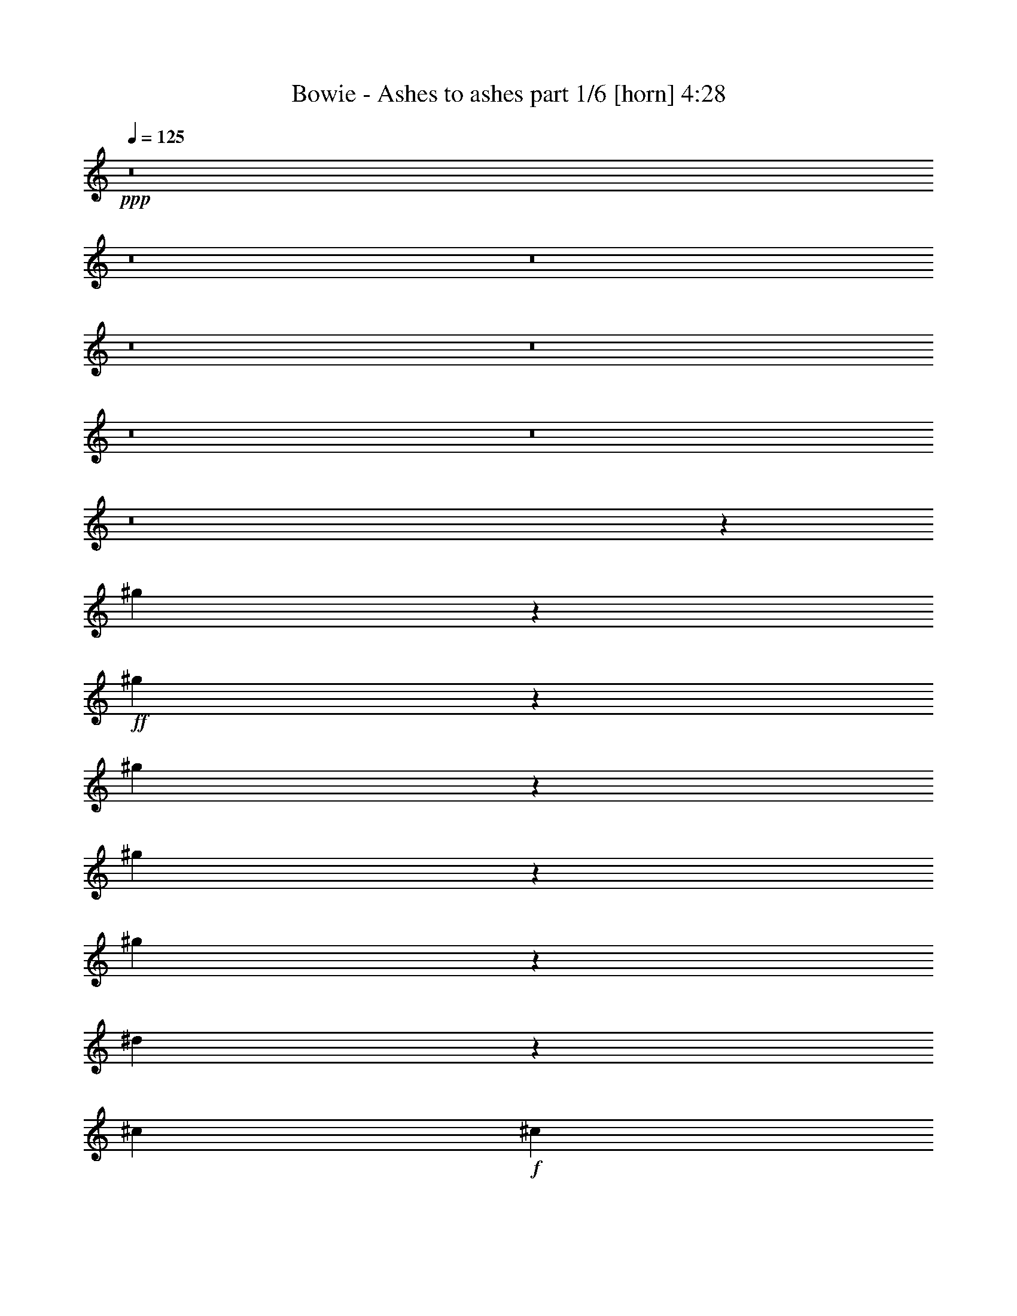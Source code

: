 % Produced with Bruzo's Transcoding Environment
% Transcribed by  Bruzo

X:1
T:  Bowie - Ashes to ashes part 1/6 [horn] 4:28
Z: Transcribed with BruTE 64
L: 1/4
Q: 125
K: C
+ppp+
z8
z8
z8
z8
z8
z8
z8
z8
z134699/25392
[^g409/1587]
z6419/25392
+ff+
[^g6277/25392]
z3343/12696
[^g7597/25392]
z2053/8464
[^g2179/8464]
z1071/4232
[^g1045/4232]
z97/368
[^d55/184]
z6167/25392
[^c4321/8464]
+f+
[^c3131/12696]
z6701/25392
+ff+
[=c3791/12696]
z1029/4232
[^A2145/4232]
z13243/4232
[^g130/529]
z2241/8464
[^g315/1058]
z6197/25392
[^g6499/25392]
z404/1587
[^g26719/25392]
[^d541/2116]
z2157/8464
[^c4321/8464]
+f+
[^c2515/8464]
z1553/6348
+ff+
[=c1621/6348]
z6479/25392
[^A1769/3174]
z26323/8464
[^g2243/8464]
z1039/4232
[^g1077/4232]
z2167/8464
[^g2065/8464]
z3781/12696
[^g6721/25392]
z3121/12696
[^g3227/12696]
z283/1104
[^d269/1104]
z2523/8464
[^c4321/8464]
+f+
[^c2149/8464]
z543/2116
+ff+
[=c515/2116]
z7577/25392
[^A6527/12696]
z13197/8464
[^G134/529]
z2177/8464
[=G1175/2116]
z668/529
[=G2537/8464]
z19109/25392
[^G6481/25392]
[=G1025/4232]
z587/1058
[=F3241/12696]
[=G6409/25392]
z793/276
[^c139/552]
z6569/25392
[^c6127/25392]
z2543/8464
[^c1109/4232]
z2103/8464
[^c2129/8464]
z137/529
[^c255/1058]
z7637/25392
[^c3323/12696]
z6317/25392
[^c6379/25392]
z823/3174
[^d382/1587]
z637/2116
[^c2213/8464]
z527/2116
[^c531/2116]
z24331/8464
[^c3307/2116]
z6481/12696
[^d7669/25392]
z2029/8464
[=f4321/8464]
+f+
[=f1057/4232]
z443/552
+ff+
[=c563/1104]
z12977/25392
[=c26719/25392]
[^c2109/8464]
z553/2116
[^d13757/25392]
+f+
[^d3293/12696]
z6377/25392
+ff+
[^A4321/8464]
+f+
[^A7639/25392]
z2039/8464
+ff+
[^G2193/8464]
z133/529
[^F1670/1587]
+f+
[^F6571/25392]
z11037/8464
+ff+
[^f547/2116]
z2133/8464
[^f4215/8464]
z2531/8464
[=f3241/12696]
+f+
[=f1639/6348]
z6407/25392
+ff+
[^d6289/25392]
z3337/12696
[^c7609/25392]
z12629/25392
[=c6481/25392]
+f+
[=c1047/4232]
z2227/8464
+ff+
[^A13757/25392]
[^G25585/25392]
z2255/2116
[=F2089/8464]
z279/1058
[^D4645/8464]
z2101/8464
[=F2131/8464]
z3263/6348
[=F13927/25392]
z8585/8464
[=F2425/8464]
[^F3241/12696]
[^D12859/25392]
z79469/25392
[=F6229/25392]
z3367/12696
[=F13897/25392]
z6341/25392
[^A6481/25392]
+f+
[^A1037/4232]
z2247/8464
+ff+
[=c1257/4232]
z6215/25392
[=d6481/25392]
z4321/8464
[=d2425/8464]
+f+
[=d2247/8464]
z1037/4232
+ff+
[=d1079/4232]
z2163/8464
[=d13757/25392]
[=c13081/25392]
z2121/8464
[^A2111/8464]
z2239/2116
[=F2153/8464]
z271/1058
[=F129/529]
z7565/25392
[=F3359/12696]
z6245/25392
[=F12799/25392]
z2215/8464
[=A2425/8464]
+f+
[=A2237/8464]
z521/2116
+ff+
[^A537/2116]
z2173/8464
[=c2059/8464]
z4687/8464
[=c1095/4232]
z12875/25392
[=c6169/25392]
z2529/8464
[=c1087/2116]
z2147/4232
[^A1027/4232]
z7595/25392
[=A3259/6348]
z4441/4232
[^G2227/8464]
z1047/4232
[^G2127/4232]
z6979/12696
[^A6673/25392]
z3145/12696
[=c4321/8464]
[=c3439/6348]
+f+
[=c1111/4232]
z1605/2116
+ff+
[=c511/2116]
z7625/25392
[=c4321/8464]
+f+
[=c6391/25392]
z1643/6348
+ff+
[^A3439/6348]
[^G4321/8464]
[=G4321/8464]
+f+
[=G2039/8464]
z8
z209/184
+ff+
[^F111/368]
z3049/12696
[^F3299/12696]
z6365/25392
[^F12679/25392]
z7559/25392
[^G1681/6348]
z265/529
[^A527/2116]
z2213/8464
[^A637/2116]
z2099/4232
[^A1075/4232]
z2171/8464
[^A2061/8464]
z4685/8464
[^A1077/2116]
z6521/25392
[^G6481/25392]
+f+
[^G2543/8464]
z383/1587
+ff+
[^F821/3174]
z6395/25392
[=F3373/4232]
[^F6481/25392]
[=F19445/25392]
[^F6481/25392]
[=F3373/4232]
[^F3241/12696]
[=F3373/4232]
[^F6481/25392]
[=F2149/4232]
z6551/25392
[^F6481/25392]
[=F3373/4232]
[^F3241/12696]
[=F3373/4232]
[^F6481/25392]
[=F4293/8464]
z4349/8464
[^F158/529^A158/529]
z6173/25392
[^F6523/25392^A6523/25392]
z35/138
[^F17/69^A17/69]
z6707/25392
[=F3439/6348^G3439/6348]
+f+
[=F543/2116^G543/2116]
z2149/8464
+ff+
[^D4321/8464^F4321/8464]
+f+
[^D4639/8464^F4639/8464]
z12803/25392
+ff+
[^F12589/25392^A12589/25392]
z2355/4232
[^F4321/8464^A4321/8464]
[=F2097/4232^G2097/4232]
z7069/12696
[^D4321/8464^F4321/8464]
+f+
[^D3113/12696^F3113/12696]
z297/368
+ff+
[=F47/184^G47/184]
z2159/8464
[=F4321/8464^G4321/8464]
+f+
[=F4629/8464^G4629/8464]
z12833/25392
+ff+
[^D26719/25392^F26719/25392]
[^C2157/8464=F2157/8464]
z541/2116
[=F13757/25392^G13757/25392]
+f+
[=F6539/12696^G6539/12696]
z803/1587
+ff+
[=F1549/6348^G1549/6348]
z315/1058
[^D4357/8464^F4357/8464]
z4285/8464
[^C13757/25392=F13757/25392]
+f+
[^C6715/25392=F6715/25392]
z19211/25392
+fff+
[^F6181/25392^A6181/25392]
z2525/8464
[^F4321/8464^A4321/8464]
+ff+
[^F2147/8464^A2147/8464]
z1087/4232
+fff+
[^F1029/4232^A1029/4232]
z7583/25392
[=F1675/6348^A1675/6348]
z6263/25392
[^D4321/8464^A4321/8464]
+ff+
[^D3083/12696^A3083/12696]
z6851/8464
+fff+
[^F9019/8464=c9019/8464]
z25589/25392
[^F6151/25392=c6151/25392]
z2535/8464
[=F1113/4232^c1113/4232]
z2095/8464
[^D1670/1587^d1670/1587]
[^D1739/1104^d1739/1104]
z527/1058
[^C13241/8464^c13241/8464]
z12923/25392
+ff+
[=C26719/25392=c26719/25392]
+f+
[=C2127/8464=c2127/8464]
z8
z8
z8
z8
z8
z8
z8
z44347/8464
+ff+
[^g4321/8464]
z4321/8464
[^g639/2116]
z6089/25392
[^g6607/25392]
z1589/6348
[^g26719/25392]
[^d275/1058]
z2121/8464
[^c4321/8464]
+f+
[^c2551/8464]
z763/3174
+ff+
[=c412/1587]
z277/1104
[^A4321/8464]
[^G3439/6348]
+f+
[^G2195/8464]
z3689/1587
+ff+
[^g3815/12696]
z1021/4232
[^g2153/4232]
z271/529
[^g1670/1587]
[^d6295/25392]
z1667/6348
[^c3439/6348]
+f+
[^c95/368]
z267/1058
+ff+
[=c4321/8464]
+f+
[=c317/1058]
z98477/25392
+ff+
[^g6265/25392]
z3349/12696
[^g7585/25392]
z2057/8464
[^g2175/8464]
z1073/4232
[^g1043/4232]
z2235/8464
[^d1263/4232]
z6179/25392
[^c4321/8464]
+f+
[^c26719/25392]
+ff+
[=c1085/4232]
z2151/8464
[^A4321/8464]
+f+
[^A2521/8464]
z3097/12696
+ff+
[^G3251/12696]
z6461/25392
[^G6235/25392]
z841/3174
[=c3439/6348]
+f+
[=c4321/8464]
+ff+
[^A262/529]
z8971/4232
[^G4321/8464]
[=G1179/2116]
z3143/6348
[=G4321/8464]
[^G3439/6348]
[=G4321/8464]
+f+
[=G2155/8464]
z6075/2116
+ff+
[^c1075/4232]
z10135/12696
[^c6709/25392]
z19217/25392
[^c6175/25392]
z2527/8464
[^c1117/4232]
z2087/8464
[^d2145/8464]
z136/529
[^c257/1058]
z7589/25392
[=c3347/12696]
z6269/25392
[^c4321/8464]
+f+
[^c385/1587]
z47279/25392
+ff+
[^c52645/25392]
[^d2135/8464]
z1093/4232
[=f13757/25392]
+f+
[=f3253/6348]
z6457/12696
+ff+
[=c14065/25392]
z2109/4232
[=c1670/1587]
[^c6649/25392]
z3157/12696
[^d4321/8464]
+f+
[^d6115/25392]
z2547/8464
+ff+
[^A4321/8464]
+f+
[^A2125/8464]
z549/2116
+ff+
[^G509/2116]
z7649/25392
[^F4321/4232]
+f+
[^F14035/25392]
z9851/6348
+ff+
[^f12967/25392]
z2159/8464
[=f2073/8464]
z4673/8464
[^d551/2116]
z2117/8464
[^c4231/8464]
z39953/25392
[^A7657/25392]
z3177/4232
[^G2113/4232]
z7021/12696
[^F12937/25392]
z2169/8464
[^F2063/8464]
z4683/8464
[=F1097/4232]
z2127/8464
[^D4491/4232]
z39607/8464
[=f273/1058]
z2137/8464
[=f2095/8464]
z1113/4232
[^d2535/8464]
z769/3174
[=d409/1587]
z6419/25392
[=c4321/8464]
+f+
[=c3439/6348]
+ff+
[=d2179/8464]
z1071/4232
[=d8967/8464]
z92147/25392
[=f6247/25392]
z73/276
[=f329/1104]
z2063/8464
[^d2169/8464]
z269/1058
[=d130/529]
z2241/8464
[=c13757/25392]
+f+
[=c4321/8464]
+ff+
[=d779/3174]
z6731/25392
[=d6649/6348]
z72/23
[=f205/368]
z12575/25392
[=f6469/25392]
z3247/12696
[^d3101/12696]
z1259/4232
[=d2243/8464]
z1039/4232
[=d4321/8464]
+f+
[=d2065/8464]
z3781/12696
+ff+
[=c6721/25392]
z3121/12696
[=c26719/25392]
[^d4321/8464]
[=d2149/8464]
z543/2116
[^A515/2116]
z7577/25392
[=c4321/8464]
+f+
[=c4321/8464]
+ff+
[^A14107/25392]
z32629/12696
[=G6481/25392]
[=F2425/8464]
[=G557/2116]
z91/368
[^A185/368]
z4621/1104
[^f139/552]
z6569/25392
[^f6127/25392]
z2543/8464
[^f2167/4232]
z1077/2116
[=f255/1058]
z7637/25392
[=f6497/12696]
z3233/6348
[^d382/1587]
z637/2116
[^d8561/8464]
z389/184
[=f6/23]
z2113/8464
[=f2119/8464]
z1101/4232
[=f1015/4232]
z7667/25392
[^d3241/6348]
z6481/12696
[^c14017/25392]
z2117/4232
[=c4321/8464]
+f+
[=c1277/4232]
z98423/25392
+ff+
[^F6319/25392^A6319/25392]
z1661/6348
[^F7639/25392^A7639/25392]
z2039/8464
[^F2193/8464^A2193/8464]
z133/529
[=F4321/8464^G4321/8464]
+f+
[=F159/529^G159/529]
z6125/25392
+ff+
[^D4321/8464^F4321/8464]
+f+
[^D3163/6348^F3163/6348]
z4689/8464
+ff+
[^F269/529^A269/529]
z2169/4232
[^F13757/25392^A13757/25392]
[=F1613/3174^G1613/3174]
z6511/12696
[^D3439/6348^F3439/6348]
+f+
[^D2183/8464^F2183/8464]
z6459/8464
+ff+
[=F1267/4232^G1267/4232]
z6155/25392
[=F4321/8464^G4321/8464]
+f+
[=F6311/12696^G6311/12696]
z4699/8464
+ff+
[^D4321/4232^F4321/4232]
[^C2529/8464=F2529/8464]
z3085/12696
[=F4321/8464^G4321/8464]
+f+
[=F26719/25392^G26719/25392]
+ff+
[=F2173/8464^G2173/8464]
z537/2116
[^D525/1058^F525/1058]
z1765/3174
[^C4321/8464=F4321/8464]
+f+
[^C1561/6348=F1561/6348]
z6825/8464
+ff+
[^F271/1058^A271/1058]
z2153/8464
[^F4321/8464^A4321/8464]
+f+
[^F2519/8464^A2519/8464]
z775/3174
+ff+
[^F406/1587^A406/1587]
z6467/25392
[=F6229/25392^A6229/25392]
z3367/12696
[^D3439/6348^A3439/6348]
+f+
[^D2163/8464^A2163/8464]
z6479/8464
+ff+
[^F4431/4232=c4431/4232]
z8951/8464
[^F1079/4232=c1079/4232]
z2163/8464
[=F2069/8464^c2069/8464]
z3775/12696
[^D4321/4232^d4321/4232]
[^D19763/12696^d19763/12696]
z13913/25392
[^C40045/25392^c40045/25392]
z525/1058
[=C9025/8464=c9025/8464]
z8
z96667/12696
[^F4321/4232]
[=F3047/12696]
z1277/4232
[=F2207/8464]
z1057/4232
[^D8995/8464]
z6349/12696
[^D3173/12696]
z6617/25392
[^G7007/12696]
z4235/8464
[^F4229/8464]
z14033/25392
[=F12821/12696]
z585/1058
[=F4321/8464]
[^F527/2116]
z2213/8464
[^F637/2116]
z6113/25392
[=F4321/4232]
[^D38/69]
z4245/8464
[^D1670/1587]
[^F4321/4232]
[=F7621/25392]
z2045/8464
[^D4321/8464]
+f+
[^D2107/4232]
z10001/6348
+ff+
[^G26719/25392]
[^F91/368]
z557/2116
[^F2533/8464]
z3079/12696
[=F12791/12696]
z1175/2116
[=F2177/8464]
z134/529
[^F1051/2116]
z3527/6348
[=F12871/25392]
z13055/25392
[^D6655/6348]
z2177/4232
[^D13757/25392]
[^F1627/6348]
z6455/25392
[^F6241/25392]
z3361/12696
[=F26719/25392]
[^D2097/4232]
z7069/12696
[^D4321/4232]
[^G26719/25392]
[^F4321/8464]
[=F13757/25392]
+f+
[=F6413/12696]
z13273/8464
+ff+
[^F1670/1587]
[=F281/1104]
z1625/6348
[=F1549/6348]
z315/1058
[^D8589/8464]
z3479/6348
[^D6715/25392]
z781/3174
[^F3199/6348]
z4641/8464
[=F272/529]
z2145/4232
[^D8935/8464]
z6439/12696
[^D3439/6348]
[^G4321/8464]
[^G1071/4232]
z2179/8464
[^F2349/4232]
z6313/12696
[=F26719/25392]
[=F1113/4232]
z401/529
[^F1670/1587]
[=F6403/25392]
z410/1587
[^D3439/6348]
+f+
[^D4337/8464]
z39635/25392
+ff+
[^F796/1587]
z4661/8464
[=F277/1058]
z2105/8464
[=F2127/8464]
z1097/4232
[^D8915/8464]
z6469/12696
[^D3053/12696]
z1275/4232
[^G4327/8464]
z4315/8464
[^F2339/4232]
z6343/12696
[=F26989/25392]
z4231/8464
[=F4321/8464]
[^F2557/8464]
z3043/12696
[^F3305/12696]
z6353/25392
[=F26719/25392]
[^D4317/8464]
z4325/8464
[^D1670/1587]
[^F26719/25392]
[=F549/2116]
z2125/8464
[^D4321/8464]
+f+
[^D4663/8464]
z6575/4232
+ff+
[^G4321/4232]
[^F1271/4232]
z6131/25392
[^F6565/25392]
z3199/12696
[=F26929/25392]
z4251/8464
[=F2097/8464]
z139/529
[^F4653/8464]
z12761/25392
[=F12631/25392]
z587/1058
[^D8529/8464]
z881/1587
[^D4321/8464]
[^F1567/6348]
z6695/25392
[^F1897/6348]
z257/1058
[=F4321/4232]
[^D4643/8464]
z12791/25392
[^D26719/25392]
[^G4321/4232]
[^F13757/25392]
[=F4321/8464]
+f+
[=F6293/12696]
z13353/8464
+ff+
[^F4633/8464]
z12821/25392
[=F6223/25392]
z1685/6348
[=F7543/25392]
z2071/8464
[^D4519/4232]
z12569/25392
[^D6475/25392]
z811/3174
[^F14143/25392]
z262/529
[=F267/529]
z869/1587
[^D25771/25392]
z4637/8464
[^D4321/8464]
[^G2151/8464]
z1085/4232
[^G1031/4232]
z7571/25392
[^F3265/6348]
z6433/12696
[=F26719/25392]
[=F1073/4232]
z10141/12696
[^F4321/4232]
[=F6163/25392]
z2531/8464
[^D4321/8464]
+f+
[^D4257/8464]
z39875/25392
+ff+
[^F26719/25392]
[=F267/1058]
z95/368
[=F89/368]
z476/1587
[^D25711/25392]
z4657/8464
[^D555/2116]
z2101/8464
[^G4247/8464]
z13979/25392
[^F1625/3174]
z281/552
[=F1163/1104]
z4311/8464
[=F13757/25392]
[^F6637/25392]
z3163/12696
[^F3185/12696]
z6593/25392
[=F7019/12696]
z4227/8464
[^D4237/8464]
z14009/25392
[^D4321/4232]
[^F26719/25392]
[=F/4]
z2205/8464
[^D13757/25392]
+f+
[^D12955/25392]
z8
z4

X:2
T:  Bowie - Ashes to ashes part 2/6 [bagpipes] 4:28
Z: Transcribed with BruTE 30
L: 1/4
Q: 125
K: C
+ppp+
z8
z8
z8
z8
z8
z8
z8
z8
z8
z8
z8
z8
z8
z8
z8
z8
z45531/8464
+ff+
[=F,8-^A,8-=D8-]
+ppp+
[=F,3011/8464^A,3011/8464=D3011/8464]
+pp+
[=F,8-=A,8-=C8-]
+ppp+
[=F,515/1587=A,515/1587=C515/1587]
+pp+
[^D,8-^G,8-=C8-]
+ppp+
[^D,8239/25392^G,8239/25392=C8239/25392]
+pp+
[^D,8-=G,8-^A,8-]
+ppp+
[^D,3011/8464=G,3011/8464^A,3011/8464]
+pp+
[^C,8-^F,8-^A,8-]
+ppp+
[^C,515/1587^F,515/1587^A,515/1587]
+pp+
[^C,26521/6348=F,26521/6348^G,26521/6348]
[=C,35097/8464=F,35097/8464^G,35097/8464]
[^C,106085/25392^F,106085/25392^A,106085/25392]
[^D,26521/6348^G,26521/6348=C26521/6348]
[=F,106085/25392^G,106085/25392^C106085/25392]
[^C,35097/8464=F,35097/8464^A,35097/8464]
[^C,26521/6348^F,26521/6348^A,26521/6348]
[^D,35469/8464^G,35469/8464=C35469/8464]
z8
z8
z8
z8
z8
z8
z8
z8
z8
z8
z8
z8
z8
z8
z8
z8
z136271/25392
[=F,8-^A,8-=D8-]
+ppp+
[=F,8239/25392^A,8239/25392=D8239/25392]
+pp+
[=F,8-=A,8-=C8-]
+ppp+
[=F,3011/8464=A,3011/8464=C3011/8464]
+pp+
[^D,8-^G,8-=C8-]
+ppp+
[^D,515/1587^G,515/1587=C515/1587]
+pp+
[^D,8-=G,8-^A,8-]
+ppp+
[^D,8239/25392=G,8239/25392^A,8239/25392]
+pp+
[^C,8-^F,8-^A,8-]
+ppp+
[^C,3011/8464^F,3011/8464^A,3011/8464]
+pp+
[^C,35097/8464=F,35097/8464^G,35097/8464]
[=C,106085/25392=F,106085/25392^G,106085/25392]
[^C,26521/6348^F,26521/6348^A,26521/6348]
[^D,35097/8464^G,35097/8464=C35097/8464]
[=F,106085/25392^G,106085/25392^C106085/25392]
[^C,26521/6348=F,26521/6348^A,26521/6348]
[^C,35097/8464^F,35097/8464^A,35097/8464]
[^D,2207/529^G,2207/529=C2207/529]
z8
z8
z8
z8
z8
z8
z49235/6348
[^G3439/6348=c3439/6348]
+ppp+
[^G26323/12696=c26323/12696]
[^G403/1587=c403/1587]
z5539/4232
+pp+
[^F4321/8464^A4321/8464]
+ppp+
[^F17813/8464^A17813/8464]
[^F97/368^A97/368]
z16495/12696
+pp+
[^A4321/8464^c4321/8464]
+ppp+
[^A52441/25392^c52441/25392]
z39887/25392
+pp+
[^G3439/6348=c3439/6348]
+ppp+
[^G26323/12696=c26323/12696]
[^G1597/6348=c1597/6348]
z5549/4232
+pp+
[^F4321/8464^A4321/8464]
+ppp+
[^F17813/8464^A17813/8464]
[^F2211/8464^A2211/8464]
z16525/12696
+pp+
[^A4321/8464^c4321/8464]
+ppp+
[^A52381/25392^c52381/25392]
z39947/25392
+pp+
[^G3439/6348=c3439/6348]
+ppp+
[^G26323/12696=c26323/12696]
[^G791/3174=c791/3174]
z5559/4232
+pp+
[^F4321/8464^A4321/8464]
+ppp+
[^F17813/8464^A17813/8464]
[^F2191/8464^A2191/8464]
z16555/12696
+pp+
[^A4321/8464^c4321/8464]
+ppp+
[^A52321/25392^c52321/25392]
z40007/25392
+pp+
[^G3439/6348=c3439/6348]
+ppp+
[^G26323/12696=c26323/12696]
[^G1567/6348=c1567/6348]
z5569/4232
+pp+
[^F4321/8464^A4321/8464]
+ppp+
[^F17813/8464^A17813/8464]
[^F2171/8464^A2171/8464]
z16585/12696
+pp+
[^A4321/8464^c4321/8464]
+ppp+
[^A52261/25392^c52261/25392]
z40067/25392
+pp+
[^G3439/6348=c3439/6348]
+ppp+
[^G26323/12696=c26323/12696]
[^G388/1587=c388/1587]
z5579/4232
+pp+
[^F13757/25392^A13757/25392]
+ppp+
[^F52645/25392^A52645/25392]
[^F2151/8464^A2151/8464]
z16615/12696
+pp+
[^A4321/8464^c4321/8464]
+ppp+
[^A13447/6348^c13447/6348]
z13111/8464
+pp+
[^G4321/8464=c4321/8464]
+ppp+
[^G26323/12696=c26323/12696]
[^G1537/6348=c1537/6348]
z243/184
+pp+
[^F13757/25392^A13757/25392]
+ppp+
[^F52645/25392^A52645/25392]
[^F2131/8464^A2131/8464]
z16645/12696
+pp+
[^A4321/8464^c4321/8464]
+ppp+
[^A146/69^c146/69]
z13131/8464
+pp+
[^G4321/8464=c4321/8464]
+ppp+
[^G26323/12696=c26323/12696]
[^G761/3174=c761/3174]
z5599/4232
+pp+
[^F13757/25392^A13757/25392]
+ppp+
[^F52645/25392^A52645/25392]
[^F2111/8464^A2111/8464]
z725/552
+pp+
[^A4321/8464^c4321/8464]
+ppp+
[^A13417/6348^c13417/6348]
z25/4

X:3
T:  Bowie - Ashes to ashes part 3/6 [lute] 4:28
Z: Transcribed with BruTE 90
L: 1/4
Q: 125
K: C
+ppp+
+f+
[=F/4]
z2205/8464
+mp+
[^A639/2116]
z6089/25392
[^C6607/25392=F6607/25392^A6607/25392=c6607/25392]
z11025/8464
+pp+
[^C4321/8464=F4321/8464^A4321/8464]
+ppp+
[^C1670/1587=F1670/1587^A1670/1587]
+mp+
[=c412/1587]
z9667/12696
+pp+
[=C7645/25392^D7645/25392^G7645/25392]
z2037/8464
+mp+
[=F2195/8464]
z6447/8464
+pp+
[=C13757/25392^D13757/25392^G13757/25392]
+ppp+
[=C4321/4232^D4321/4232^G4321/4232]
+mp+
[^A3815/12696]
z6363/8464
+pp+
[^A,2101/8464^D2101/8464^F2101/8464]
z555/2116
+mp+
[^D2541/8464]
z19097/25392
+pp+
[^A,4321/8464^D4321/8464^F4321/8464]
+ppp+
[^A,26719/25392^D26719/25392^F26719/25392]
+mp+
[=F131/529]
z2225/8464
[^A317/1058]
z6149/25392
[^C6547/25392=F6547/25392^A6547/25392=c6547/25392]
z11045/8464
+pp+
[^C4321/8464=F4321/8464^A4321/8464]
+ppp+
[^C1121/1058=F1121/1058^A1121/1058]
z12871/12696
+pp+
[=C7585/25392^D7585/25392^G7585/25392]
z10699/8464
[=C13757/25392^D13757/25392^G13757/25392]
+ppp+
[=C4321/4232^D4321/4232^G4321/4232]
+mp+
[^A3785/12696]
z6383/8464
+pp+
[^A,2081/8464^D2081/8464^F2081/8464]
z140/529
+mp+
[^D2521/8464]
z19157/25392
+pp+
[^A,4321/8464^D4321/8464^F4321/8464]
+ppp+
[^A,26719/25392^D26719/25392^F26719/25392]
+mp+
[=F519/2116]
z2245/8464
[^A629/2116]
z6209/25392
[^C6487/25392=F6487/25392^A6487/25392=c6487/25392]
z11065/8464
+pp+
[^C4321/8464=F4321/8464^A4321/8464]
+ppp+
[^C1670/1587=F1670/1587^A1670/1587]
+mp+
[=c809/3174]
z6749/8464
+pp+
[=C561/2116^D561/2116^G561/2116]
z2077/8464
+mp+
[=F2155/8464]
z20255/25392
+pp+
[=C4321/8464^D4321/8464^G4321/8464]
+ppp+
[=C26719/25392^D26719/25392^G26719/25392]
+mp+
[^A2239/8464]
z6403/8464
+pp+
[^A,2061/8464^D2061/8464^F2061/8464]
z3787/12696
+mp+
[^D6709/25392]
z19217/25392
+pp+
[^A,3439/6348^D3439/6348^F3439/6348]
+ppp+
[^A,4321/4232^D4321/4232^F4321/4232]
+mp+
[=F257/1058]
z7589/25392
[^A3347/12696]
z6269/25392
[^C6427/25392=F6427/25392^A6427/25392=c6427/25392]
z11085/8464
+pp+
[^C4321/8464=F4321/8464^A4321/8464]
+ppp+
[^C558/529=F558/529^A558/529]
z8885/8464
+pp+
[=C139/529^D139/529^G139/529]
z33011/25392
[=C4321/8464^D4321/8464^G4321/8464]
+ppp+
[=C26719/25392^D26719/25392^G26719/25392]
+mp+
[^A2219/8464]
z6423/8464
+pp+
[^A,2041/8464^D2041/8464^F2041/8464]
z3817/12696
+mp+
[^D6649/25392]
z19277/25392
+pp+
[^A,3439/6348^D3439/6348^F3439/6348]
+ppp+
[^A,4321/4232^D4321/4232^F4321/4232]
+mp+
[=F509/2116]
z7649/25392
[^A3317/12696]
z6329/25392
[^C6367/25392=F6367/25392^A6367/25392=c6367/25392]
z11105/8464
+pp+
[^C4321/8464=F4321/8464^A4321/8464]
+ppp+
[^C1670/1587=F1670/1587^A1670/1587]
+mp+
[=c397/1587]
z6789/8464
+pp+
[=C551/2116^D551/2116^G551/2116]
z2117/8464
+mp+
[=F2115/8464]
z20375/25392
+pp+
[=C4321/8464^D4321/8464^G4321/8464]
+ppp+
[=C26719/25392^D26719/25392^G26719/25392]
+mp+
[^A2199/8464]
z6443/8464
+pp+
[^A,1275/4232^D1275/4232^F1275/4232]
z6107/25392
+mp+
[^D6589/25392]
z19337/25392
+pp+
[^A,3439/6348^D3439/6348^F3439/6348]
+ppp+
[^A,4321/4232^D4321/4232^F4321/4232]
+mp+
[=F2545/8464]
z3061/12696
[^A3287/12696]
z6389/25392
[^C6307/25392=F6307/25392^A6307/25392=c6307/25392]
z11125/8464
+pp+
[^C4321/8464=F4321/8464^A4321/8464]
+ppp+
[^C1111/1058=F1111/1058^A1111/1058]
z8925/8464
+pp+
[=C273/1058^D273/1058^G273/1058]
z33131/25392
[=C4321/8464^D4321/8464^G4321/8464]
+ppp+
[=C26719/25392^D26719/25392^G26719/25392]
[=C2179/8464^D2179/8464^G2179/8464]
z281/368
+pp+
[=C55/184^D55/184^G55/184]
z32093/25392
[=C3439/6348^D3439/6348^G3439/6348]
+ppp+
[=C4321/4232^D4321/4232^G4321/4232]
[=C2525/8464^D2525/8464^G2525/8464]
z19145/25392
+pp+
[^D6247/25392^G6247/25392=c6247/25392]
z11145/8464
[^D4321/8464^G4321/8464=c4321/8464]
+ppp+
[^D1670/1587^G1670/1587=c1670/1587]
[^D779/3174^G779/3174=c779/3174]
z6829/8464
+pp+
[^D541/2116^G541/2116=c541/2116]
z33191/25392
[^D4321/8464^G4321/8464=c4321/8464]
+ppp+
[^D26719/25392^G26719/25392=c26719/25392]
[^D2159/8464^G2159/8464=c2159/8464]
z20243/25392
+pp+
[^C421/1587=F421/1587^G421/1587]
z5491/4232
[^C4321/8464=F4321/8464^G4321/8464]
+ppp+
[^C9031/8464=F9031/8464^G9031/8464]
z1111/1104
+pp+
[^C269/1104=F269/1104^G269/1104]
z11165/8464
[^C13757/25392=F13757/25392^G13757/25392]
+ppp+
[^C4321/4232=F4321/4232^G4321/4232]
[^C1543/6348=F1543/6348^G1543/6348]
z6849/8464
+pp+
[^D134/529=G134/529^A134/529]
z33251/25392
[^D4321/8464=G4321/8464^A4321/8464]
+ppp+
[^D26719/25392=G26719/25392^A26719/25392]
[^D185/368=G185/368^A185/368]
z13955/25392
+pp+
[^D1669/6348=G1669/6348^A1669/6348]
z5501/4232
[^D4321/8464=G4321/8464^A4321/8464]
+ppp+
[^D1670/1587=G1670/1587^A1670/1587]
+pp+
[^C52645/25392^F52645/25392^A52645/25392]
+ppp+
[^C26323/12696^F26323/12696^A26323/12696]
+pp+
[^C17813/8464^F17813/8464^A17813/8464]
+ppp+
[^C4321/4232^F4321/4232^A4321/4232]
[^C6097/25392^F6097/25392^A6097/25392]
z3437/4232
+pp+
[^C26323/12696=F26323/12696^G26323/12696]
+ppp+
[^C26719/25392=F26719/25392^G26719/25392]
[^C1057/4232=F1057/4232^G1057/4232]
z443/552
+pp+
[^D52645/25392^G52645/25392=c52645/25392]
+ppp+
[^D4493/4232^G4493/4232=c4493/4232]
z3211/3174
+pp+
[^C17813/8464^F17813/8464^A17813/8464]
+ppp+
[^C52645/25392^F52645/25392^A52645/25392]
+pp+
[^C26323/12696^F26323/12696^A26323/12696]
+ppp+
[^C26653/25392^F26653/25392^A26653/25392]
z13393/12696
+pp+
[^D52645/25392^G52645/25392=c52645/25392]
+ppp+
[^D26323/12696^G26323/12696=c26323/12696]
+pp+
[=F17813/8464=A17813/8464=c17813/8464]
+ppp+
[=F26267/12696=A26267/12696=c26267/12696]
z8
z8
z8
z8
z722/529
+pp+
[^F35097/8464]
[^F106085/25392]
[=F26521/6348]
[=F35097/8464]
[^F106085/25392]
[^G26521/6348]
[^c106085/25392]
[=F35097/8464]
[^F26521/6348]
[^G106085/25392]
+mp+
[=F145/552]
z6293/25392
[^A6403/25392]
z410/1587
[^C767/3174=F767/3174^A767/3174=c767/3174]
z5591/4232
+pp+
[^C13757/25392=F13757/25392^A13757/25392]
+ppp+
[^C4321/4232=F4321/4232^A4321/4232]
+mp+
[=c6121/25392]
z3433/4232
+pp+
[=C2127/8464^D2127/8464^G2127/8464]
z1097/4232
+mp+
[=F1019/4232]
z10303/12696
+pp+
[=C4321/8464^D4321/8464^G4321/8464]
+ppp+
[=C26719/25392^D26719/25392^G26719/25392]
+mp+
[^A1061/4232]
z10177/12696
+pp+
[^A,6625/25392^D6625/25392^F6625/25392]
z3169/12696
+mp+
[^D3179/12696]
z6787/8464
+pp+
[^A,4321/8464^D4321/8464^F4321/8464]
+ppp+
[^A,1670/1587^D1670/1587^F1670/1587]
+mp+
[=F3305/12696]
z6353/25392
[^A6343/25392]
z1655/6348
[^C7663/25392=F7663/25392^A7663/25392=c7663/25392]
z10673/8464
+pp+
[^C13757/25392=F13757/25392^A13757/25392]
+ppp+
[^C25639/25392=F25639/25392^A25639/25392]
z4501/4232
+pp+
[=C2107/8464^D2107/8464^G2107/8464]
z16681/12696
[=C4321/8464^D4321/8464^G4321/8464]
+ppp+
[=C26719/25392^D26719/25392^G26719/25392]
+mp+
[^A1051/4232]
z10207/12696
+pp+
[^A,6565/25392^D6565/25392^F6565/25392]
z3199/12696
+mp+
[^D3149/12696]
z6807/8464
+pp+
[^A,4321/8464^D4321/8464^F4321/8464]
+ppp+
[^A,1670/1587^D1670/1587^F1670/1587]
+mp+
[=F3275/12696]
z6413/25392
[^A6283/25392]
z835/3174
[^C7603/25392=F7603/25392^A7603/25392=c7603/25392]
z10693/8464
+pp+
[^C13757/25392=F13757/25392^A13757/25392]
+ppp+
[^C4321/4232=F4321/4232^A4321/4232]
+mp+
[=c1897/6348]
z6377/8464
+pp+
[=C2087/8464^D2087/8464^G2087/8464]
z1117/4232
+mp+
[=F2527/8464]
z19139/25392
+pp+
[=C4321/8464^D4321/8464^G4321/8464]
+ppp+
[=C26719/25392^D26719/25392^G26719/25392]
+mp+
[^A1041/4232]
z10237/12696
+pp+
[^A,6505/25392^D6505/25392^F6505/25392]
z3229/12696
+mp+
[^D3119/12696]
z6827/8464
+pp+
[^A,4321/8464^D4321/8464^F4321/8464]
+ppp+
[^A,1670/1587^D1670/1587^F1670/1587]
+mp+
[=F3245/12696]
z6473/25392
[^A6223/25392]
z1685/6348
[^C7543/25392=F7543/25392^A7543/25392=c7543/25392]
z32933/25392
+pp+
[^C4321/8464=F4321/8464^A4321/8464]
+ppp+
[^C13553/12696=F13553/12696^A13553/12696]
z8513/8464
+pp+
[=C2067/8464^D2067/8464^G2067/8464]
z16741/12696
[=C3439/6348^D3439/6348^G3439/6348]
+ppp+
[=C4321/4232^D4321/4232^G4321/4232]
+mp+
[^A1031/4232]
z10267/12696
+pp+
[^A,6445/25392^D6445/25392^F6445/25392]
z3259/12696
+mp+
[^D3089/12696]
z6847/8464
+pp+
[^A,4321/8464^D4321/8464^F4321/8464]
+ppp+
[^A,1670/1587^D1670/1587^F1670/1587]
+mp+
[=F3215/12696]
z6533/25392
[^A6163/25392]
z2531/8464
[^C1115/4232=F1115/4232^A1115/4232=c1115/4232]
z32993/25392
+pp+
[^C4321/8464=F4321/8464^A4321/8464]
+ppp+
[^C26719/25392=F26719/25392^A26719/25392]
+mp+
[=c2225/8464]
z279/368
+pp+
[=C89/368^D89/368^G89/368]
z476/1587
+mp+
[=F6667/25392]
z19259/25392
+pp+
[=C3439/6348^D3439/6348^G3439/6348]
+ppp+
[=C4321/4232^D4321/4232^G4321/4232]
+mp+
[^A1021/4232]
z10297/12696
+pp+
[^A,6385/25392^D6385/25392^F6385/25392]
z143/552
+mp+
[^D133/552]
z6867/8464
+pp+
[^A,4321/8464^D4321/8464^F4321/8464]
+ppp+
[^A,1670/1587^D1670/1587^F1670/1587]
+mp+
[=F3185/12696]
z6593/25392
[^A6103/25392]
z2551/8464
[^C1105/4232=F1105/4232^A1105/4232=c1105/4232]
z33053/25392
+pp+
[^C4321/8464=F4321/8464^A4321/8464]
+ppp+
[^C13493/12696=F13493/12696^A13493/12696]
z8553/8464
+pp+
[=C639/2116^D639/2116^G639/2116]
z32015/25392
[=C3439/6348^D3439/6348^G3439/6348]
+ppp+
[=C4321/4232^D4321/4232^G4321/4232]
[=C2551/8464^D2551/8464^G2551/8464]
z829/1104
+pp+
[=C275/1104^D275/1104^G275/1104]
z11119/8464
[=C4321/8464^D4321/8464^G4321/8464]
+ppp+
[=C1670/1587^D1670/1587^G1670/1587]
[=C3155/12696^D3155/12696^G3155/12696]
z6803/8464
+pp+
[^D1095/4232^G1095/4232=c1095/4232]
z33113/25392
[^D4321/8464^G4321/8464=c4321/8464]
+ppp+
[^D26719/25392^G26719/25392=c26719/25392]
[^D95/368^G95/368=c95/368]
z6457/8464
+pp+
[^D317/1058^G317/1058=c317/1058]
z32075/25392
[^D3439/6348^G3439/6348=c3439/6348]
+ppp+
[^D4321/4232^G4321/4232=c4321/4232]
+mp+
[^D2531/8464=F2531/8464^G2531/8464=c2531/8464^c2531/8464]
z19127/25392
+pp+
[^C6265/25392=F6265/25392^G6265/25392]
z11139/8464
[^C4321/8464=F4321/8464^G4321/8464]
+ppp+
[^C4437/4232=F4437/4232^G4437/4232]
z8939/8464
+pp+
[^C1085/4232=F1085/4232^G1085/4232]
z33173/25392
[^C4321/8464=F4321/8464^G4321/8464]
+ppp+
[^C26719/25392=F26719/25392^G26719/25392]
[^C2165/8464=F2165/8464^G2165/8464]
z6477/8464
+pp+
[^D629/2116=G629/2116^A629/2116]
z32135/25392
[^D3439/6348=G3439/6348^A3439/6348]
+ppp+
[^D1670/1587=G1670/1587^A1670/1587]
[^D569/1104=G569/1104^A569/1104]
z12839/25392
+pp+
[^D6205/25392=G6205/25392^A6205/25392]
z11159/8464
[^D13757/25392=G13757/25392^A13757/25392]
+ppp+
[^D4321/4232=G4321/4232^A4321/4232]
+pp+
[^C17813/8464^F17813/8464^A17813/8464]
+ppp+
[^C52645/25392^F52645/25392^A52645/25392]
+pp+
[^C26323/12696^F26323/12696^A26323/12696]
+ppp+
[^C26719/25392^F26719/25392^A26719/25392]
[^C535/2116^F535/2116^A535/2116]
z5075/6348
+pp+
[^C52645/25392=F52645/25392^G52645/25392]
+ppp+
[^C1670/1587=F1670/1587^G1670/1587]
[^C833/3174=F833/3174^G833/3174]
z9631/12696
+pp+
[^D17813/8464^G17813/8464=c17813/8464]
+ppp+
[^D25693/25392^G25693/25392=c25693/25392]
z1123/1058
+pp+
[^C26323/12696^F26323/12696^A26323/12696]
+ppp+
[^C17813/8464^F17813/8464^A17813/8464]
+pp+
[^C52645/25392^F52645/25392^A52645/25392]
+ppp+
[^C562/529^F562/529^A562/529]
z12835/12696
+pp+
[^D17813/8464^G17813/8464=c17813/8464]
+ppp+
[^D52645/25392^G52645/25392=c52645/25392]
+pp+
[=F26323/12696=A26323/12696=c26323/12696]
+ppp+
[=F26825/12696=A26825/12696=c26825/12696]
z8
z8
z8
z8
z2795/2116
+pp+
[^F106085/25392]
[^F26521/6348]
[=F35097/8464]
[=F106085/25392]
[^F26521/6348]
[^G35097/8464]
[^c106085/25392]
[=F26521/6348]
[^F35097/8464]
[^G106085/25392]
+mp+
[=F6199/25392]
z2519/8464
[^A1121/4232]
z2079/8464
[^C2153/8464=F2153/8464^A2153/8464=c2153/8464]
z4153/3174
+pp+
[^C4321/8464=F4321/8464^A4321/8464]
+ppp+
[^C26719/25392=F26719/25392^A26719/25392]
+mp+
[=c537/2116]
z5069/6348
+pp+
[=C6703/25392^D6703/25392^G6703/25392]
z1565/6348
+mp+
[=F1609/6348]
z6761/8464
+pp+
[=C4321/8464^D4321/8464^G4321/8464]
+ppp+
[=C1670/1587^D1670/1587^G1670/1587]
+mp+
[^A418/1587]
z9619/12696
+pp+
[^A,3077/12696^D3077/12696^F3077/12696]
z1267/4232
+mp+
[^D2227/8464]
z6415/8464
+pp+
[^A,13757/25392^D13757/25392^F13757/25392]
+ppp+
[^A,4321/4232^D4321/4232^F4321/4232]
+mp+
[=F6139/25392]
z2539/8464
[^A1111/4232]
z2099/8464
[^C2133/8464=F2133/8464^A2133/8464=c2133/8464]
z8321/6348
+pp+
[^C4321/8464=F4321/8464^A4321/8464]
+ppp+
[^C26755/25392=F26755/25392^A26755/25392]
z6671/6348
+pp+
[=C6643/25392^D6643/25392^G6643/25392]
z11013/8464
[=C4321/8464^D4321/8464^G4321/8464]
+ppp+
[=C1670/1587^D1670/1587^G1670/1587]
+mp+
[^A1657/6348]
z9649/12696
+pp+
[^A,3047/12696^D3047/12696^F3047/12696]
z1277/4232
+mp+
[^D2207/8464]
z6435/8464
+pp+
[^A,13757/25392^D13757/25392^F13757/25392]
+ppp+
[^A,4321/4232^D4321/4232^F4321/4232]
+mp+
[=F3833/12696]
z1015/4232
[^A1101/4232]
z2119/8464
[^C2113/8464=F2113/8464^A2113/8464=c2113/8464]
z2084/1587
+pp+
[^C4321/8464=F4321/8464^A4321/8464]
+ppp+
[^C26719/25392=F26719/25392^A26719/25392]
+mp+
[=c527/2116]
z5099/6348
+pp+
[=C6583/25392^D6583/25392^G6583/25392]
z1595/6348
+mp+
[=F1579/6348]
z6801/8464
+pp+
[=C4321/8464^D4321/8464^G4321/8464]
+ppp+
[=C1670/1587^D1670/1587^G1670/1587]
+mp+
[^A821/3174]
z9679/12696
+pp+
[^A,7621/25392^D7621/25392^F7621/25392]
z2045/8464
+mp+
[^D2187/8464]
z6455/8464
+pp+
[^A,13757/25392^D13757/25392^F13757/25392]
+ppp+
[^A,4321/4232^D4321/4232^F4321/4232]
+mp+
[=F3803/12696]
z1025/4232
[^A1091/4232]
z93/368
[^C91/368=F91/368^A91/368=c91/368]
z8351/6348
+pp+
[^C4321/8464=F4321/8464^A4321/8464]
+ppp+
[^C26635/25392=F26635/25392^A26635/25392]
z6701/6348
+pp+
[=C6523/25392^D6523/25392^G6523/25392]
z11053/8464
[=C4321/8464^D4321/8464^G4321/8464]
+ppp+
[=C1670/1587^D1670/1587^G1670/1587]
+mp+
[^A1627/6348]
z9709/12696
+pp+
[^A,7561/25392^D7561/25392^F7561/25392]
z2065/8464
+mp+
[^D2167/8464]
z6475/8464
+pp+
[^A,13757/25392^D13757/25392^F13757/25392]
+ppp+
[^A,4321/4232^D4321/4232^F4321/4232]
+mp+
[=F3773/12696]
z45/184
[^A47/184]
z2159/8464
[^C2073/8464=F2073/8464^A2073/8464=c2073/8464]
z4183/3174
+pp+
[^C3439/6348=F3439/6348^A3439/6348]
+ppp+
[^C4321/4232=F4321/4232^A4321/4232]
+mp+
[=c517/2116]
z223/276
+pp+
[=C281/1104^D281/1104^G281/1104]
z1625/6348
+mp+
[=F1549/6348]
z6841/8464
+pp+
[=C4321/8464^D4321/8464^G4321/8464]
+ppp+
[=C1670/1587^D1670/1587^G1670/1587]
+mp+
[^A403/1587]
z6757/8464
+pp+
[^A,559/2116^D559/2116^F559/2116]
z2085/8464
+mp+
[^D2147/8464]
z20279/25392
+pp+
[^A,4321/8464^D4321/8464^F4321/8464]
+ppp+
[^A,26719/25392^D26719/25392^F26719/25392]
+mp+
[=F97/368]
z1045/4232
[^A1071/4232]
z2179/8464
[^C2053/8464=F2053/8464^A2053/8464=c2053/8464]
z8381/6348
+pp+
[^C3439/6348=F3439/6348^A3439/6348]
+ppp+
[^C4287/4232=F4287/4232^A4287/4232]
z6731/6348
+pp+
[=C6403/25392^D6403/25392^G6403/25392]
z11093/8464
[=C4321/8464^D4321/8464^G4321/8464]
+ppp+
[=C1670/1587^D1670/1587^G1670/1587]
+mp+
[^A1597/6348]
z6777/8464
+pp+
[^A,277/1058^D277/1058^F277/1058]
z2105/8464
+mp+
[^D2127/8464]
z20339/25392
+pp+
[^A,4321/8464^D4321/8464^F4321/8464]
+ppp+
[^A,26719/25392^D26719/25392^F26719/25392]
+mp+
[=F2211/8464]
z1055/4232
[^A1061/4232]
z2199/8464
[^C2033/8464=F2033/8464^A2033/8464=c2033/8464]
z2099/1587
+pp+
[^C3439/6348=F3439/6348^A3439/6348]
+ppp+
[^C4321/4232=F4321/4232^A4321/4232]
+mp+
[=c2557/8464]
z19049/25392
+pp+
[=C6343/25392^D6343/25392^G6343/25392]
z1655/6348
+mp+
[=F7663/25392]
z397/529
+pp+
[=C4321/8464^D4321/8464^G4321/8464]
+ppp+
[=C1670/1587^D1670/1587^G1670/1587]
+mp+
[^A791/3174]
z6797/8464
+pp+
[^A,549/2116^D549/2116^F549/2116]
z2125/8464
+mp+
[^D2107/8464]
z20399/25392
+pp+
[^A,4321/8464^D4321/8464^F4321/8464]
+ppp+
[^A,26719/25392^D26719/25392^F26719/25392]
+mp+
[=F2191/8464]
z1065/4232
[^A1051/4232]
z2219/8464
[^C1271/4232=F1271/4232^A1271/4232=c1271/4232]
z32057/25392
+pp+
[^C3439/6348=F3439/6348^A3439/6348]
+ppp+
[^C4267/4232=F4267/4232^A4267/4232]
z6761/6348
+pp+
[=C6283/25392^D6283/25392^G6283/25392]
z11133/8464
[=C4321/8464^D4321/8464^G4321/8464]
+ppp+
[=C1670/1587^D1670/1587^G1670/1587]
+mp+
[^A1567/6348]
z6817/8464
+pp+
[^A,136/529^D136/529^F136/529]
z2145/8464
+mp+
[^D2087/8464]
z20459/25392
+pp+
[^A,4321/8464^D4321/8464^F4321/8464]
+ppp+
[^A,26719/25392^D26719/25392^F26719/25392]
+mp+
[=F2171/8464]
z1075/4232
[^A1041/4232]
z2239/8464
[^C1261/4232=F1261/4232^A1261/4232=c1261/4232]
z32117/25392
+pp+
[^C3439/6348=F3439/6348^A3439/6348]
+ppp+
[^C4321/4232=F4321/4232^A4321/4232]
+mp+
[=c2517/8464]
z19169/25392
+pp+
[=C6223/25392^D6223/25392^G6223/25392]
z1685/6348
+mp+
[=F7543/25392]
z799/1058
+pp+
[=C13757/25392^D13757/25392^G13757/25392]
+ppp+
[=C4321/4232^D4321/4232^G4321/4232]
+mp+
[^A388/1587]
z6837/8464
+pp+
[^A,539/2116^D539/2116^F539/2116]
z2165/8464
+mp+
[^D2067/8464]
z20519/25392
+pp+
[^A,4321/8464^D4321/8464^F4321/8464]
+ppp+
[^A,26719/25392^D26719/25392^F26719/25392]
+mp+
[=F2151/8464]
z1085/4232
[^A1031/4232]
z7571/25392
[^C839/3174=F839/3174^A839/3174=c839/3174]
z5495/4232
+pp+
[^C4321/8464=F4321/8464^A4321/8464]
+ppp+
[^C9023/8464=F9023/8464^A9023/8464]
z25577/25392
+pp+
[=C6163/25392^D6163/25392^G6163/25392]
z11173/8464
[=C13757/25392^D13757/25392^G13757/25392]
+ppp+
[=C4321/4232^D4321/4232^G4321/4232]
+mp+
[^A1537/6348]
z6857/8464
+pp+
[^A,267/1058^D267/1058^F267/1058]
z95/368
+mp+
[^D89/368]
z20579/25392
+pp+
[^A,4321/8464^D4321/8464^F4321/8464]
+ppp+
[^A,26719/25392^D26719/25392^F26719/25392]
+mp+
[=F2131/8464]
z1095/4232
[^A1021/4232]
z7631/25392
[^C1663/6348=F1663/6348^A1663/6348=c1663/6348]
z5505/4232
+pp+
[^C4321/8464=F4321/8464^A4321/8464]
+ppp+
[^C1670/1587=F1670/1587^A1670/1587]
+mp+
[=c6637/25392]
z19289/25392
+pp+
[=C6103/25392^D6103/25392^G6103/25392]
z2551/8464
+mp+
[=F1105/4232]
z402/529
+pp+
[=C13757/25392^D13757/25392^G13757/25392]
+ppp+
[=C4321/4232^D4321/4232^G4321/4232]
+mp+
[^A761/3174]
z13/16
+pp+
[^A,/4^D/4^F/4]
z2205/8464
+mp+
[^D639/2116]
z4763/6348
+pp+
[^A,4321/8464^D4321/8464^F4321/8464]
+ppp+
[^A,26719/25392^D26719/25392^F26719/25392]
+mp+
[=F2111/8464]
z1105/4232
[^A2551/8464]
z763/3174
[^C412/1587=F412/1587^A412/1587=c412/1587]
z5515/4232
+pp+
[^C4321/8464=F4321/8464^A4321/8464]
+ppp+
[^C8983/8464=F8983/8464^A8983/8464]
z25/4

X:4
T:  Bowie - Ashes to ashes part 4/6 [harp] 4:28
Z: Transcribed with BruTE 40
L: 1/4
Q: 125
K: C
+ppp+
+pp+
[=f/4]
z2205/8464
+ppp+
[^a639/2116]
z6089/25392
[=c'6607/25392]
z36379/12696
[=c'412/1587]
z5515/4232
[=f2195/8464]
z3689/1587
[^a3815/12696]
z2671/2116
[^d2541/8464]
z19593/8464
[=f131/529]
z2225/8464
[^a317/1058]
z6149/25392
[=c'6547/25392]
z178109/25392
[^a3785/12696]
z669/529
[^d2521/8464]
z19613/8464
[=f519/2116]
z2245/8464
[^a629/2116]
z6209/25392
[=c'6487/25392]
z36439/12696
[=c'809/3174]
z5535/4232
[=f2155/8464]
z19979/8464
[^a2239/8464]
z16483/12696
[^d6709/25392]
z19633/8464
[=f257/1058]
z7589/25392
[^a3347/12696]
z6269/25392
[=c'6427/25392]
z29837/4232
[^a2219/8464]
z16513/12696
[^d6649/25392]
z19653/8464
[=f509/2116]
z7649/25392
[^a3317/12696]
z6329/25392
[=c'6367/25392]
z36499/12696
[=c'397/1587]
z5555/4232
[=f2115/8464]
z20019/8464
[^a2199/8464]
z16543/12696
[^d6589/25392]
z19673/8464
[=f2545/8464]
z3061/12696
[^a3287/12696]
z6389/25392
[=c'6307/25392]
z36529/12696
+mp+
[^D1573/6348^G1573/6348=c1573/6348]
z6671/25392
+ppp+
[^D1903/6348^G1903/6348=c1903/6348]
z128/529
[^D273/1058^G273/1058^c273/1058]
z3229/4232
[^D2535/8464^G2535/8464=c2535/8464]
z19115/25392
[^D6277/25392^G6277/25392^c6277/25392]
z3343/12696
[^D7597/25392^G7597/25392=c7597/25392]
z3187/4232
[^D1045/4232^G1045/4232=c1045/4232]
z97/368
[^D55/184^G55/184^c55/184]
z9565/12696
[^D3131/12696^G3131/12696=c3131/12696]
z6701/25392
[^D3791/12696^G3791/12696=c3791/12696]
z1029/4232
[^D1087/4232^G1087/4232^c1087/4232]
z1617/2116
[=F2525/8464^G2525/8464=c2525/8464]
z3091/12696
[=F3257/12696^G3257/12696=c3257/12696]
z6449/25392
[=F6247/25392^G6247/25392^d6247/25392]
z853/1058
[=F2169/8464^G2169/8464=c2169/8464]
z6473/8464
[=F315/1058^G315/1058^d315/1058]
z6197/25392
[=F6499/25392^G6499/25392=c6499/25392]
z19427/25392
[=F472/1587^G472/1587=c472/1587]
z517/2116
[=F541/2116^G541/2116^d541/2116]
z3239/4232
[=F2515/8464^G2515/8464=c2515/8464]
z1553/6348
[=F1621/6348^G1621/6348=c1621/6348]
z6479/25392
[=F6217/25392^G6217/25392^d6217/25392]
z3417/4232
[=F2159/8464^G2159/8464^c2159/8464]
z47/184
[=F45/184^G45/184^c45/184]
z7547/25392
[=F421/1587^G421/1587^d421/1587]
z9595/12696
[=F3101/12696^G3101/12696^c3101/12696]
z6839/8464
[=F1077/4232^G1077/4232^d1077/4232]
z2167/8464
[=F2065/8464^G2065/8464^c2065/8464]
z20525/25392
[=F3227/12696^G3227/12696^c3227/12696]
z283/1104
[=F269/1104^G269/1104^d269/1104]
z1711/2116
[=F2149/8464^G2149/8464^c2149/8464]
z543/2116
[=F515/2116^G515/2116^c515/2116]
z7577/25392
[=F3353/12696^G3353/12696^d3353/12696]
z4805/6348
[=G1543/6348^A1543/6348^d1543/6348]
z158/529
[=G2233/8464^A2233/8464^d2233/8464]
z261/1058
[^G134/529^A134/529^d134/529]
z1268/1587
[=G6691/25392^A6691/25392^d6691/25392]
z19235/25392
[^G6157/25392^A6157/25392^d6157/25392]
z2533/8464
[=G557/2116^A557/2116^d557/2116]
z3207/4232
[=G1025/4232^A1025/4232^d1025/4232]
z7607/25392
[^G1669/6348^A1669/6348^d1669/6348]
z9625/12696
[=G3071/12696^A3071/12696^d3071/12696]
z1269/4232
[=G2223/8464^A2223/8464^d2223/8464]
z1049/4232
[^G1067/4232^A1067/4232^d1067/4232]
z10159/12696
[^C6661/25392^F6661/25392^A6661/25392]
z137/552
[^C139/552^F139/552^A139/552]
z6569/25392
[^C6127/25392^F6127/25392=c6127/25392]
z429/529
[^C2129/8464^F2129/8464^A2129/8464]
z20333/25392
[^C3323/12696^F3323/12696=c3323/12696]
z6317/25392
[^C6379/25392^F6379/25392^A6379/25392]
z1695/2116
[^C2213/8464^F2213/8464^A2213/8464]
z527/2116
[^C531/2116^F531/2116=c531/2116]
z5087/6348
[^C6631/25392^F6631/25392^A6631/25392]
z1583/6348
[^C1591/6348^F1591/6348^A1591/6348]
z6599/25392
[^C6097/25392^F6097/25392=c6097/25392]
z3437/4232
[=F2119/8464^G2119/8464^c2119/8464]
z1101/4232
[=F1015/4232^G1015/4232^c1015/4232]
z7667/25392
[=F827/3174^G827/3174^d827/3174]
z9655/12696
[=F7669/25392^G7669/25392^c7669/25392]
z3175/4232
[=F1057/4232^G1057/4232^d1057/4232]
z2207/8464
[=F1277/4232^G1277/4232=c1277/4232]
z9529/12696
[=F3167/12696^G3167/12696=c3167/12696]
z6629/25392
[=F3827/12696^G3827/12696^d3827/12696]
z6355/8464
[=F2109/8464^G2109/8464=c2109/8464]
z553/2116
[=F2549/8464^G2549/8464=c2549/8464]
z3055/12696
[=F3293/12696^G3293/12696^d3293/12696]
z4835/6348
[^C7639/25392^F7639/25392^A7639/25392]
z2039/8464
[^C2193/8464^F2193/8464^A2193/8464]
z133/529
[^C263/1058^F263/1058=c263/1058]
z2551/3174
[^C6571/25392^F6571/25392^A6571/25392]
z19355/25392
[^C953/3174^F953/3174=c953/3174]
z511/2116
[^C547/2116^F547/2116^A547/2116]
z3227/4232
[^C2539/8464^F2539/8464^A2539/8464]
z1535/6348
[^C1639/6348^F1639/6348=c1639/6348]
z9685/12696
[^C7609/25392^F7609/25392^A7609/25392]
z2049/8464
[^C2183/8464^F2183/8464^A2183/8464]
z1069/4232
[^C1047/4232^F1047/4232=c1047/4232]
z10219/12696
[=F6541/25392^G6541/25392=c6541/25392]
z19385/25392
[=F3797/12696^G3797/12696^d3797/12696]
z6375/8464
[=F2089/8464^G2089/8464=c2089/8464]
z20453/25392
[=F3263/12696^G3263/12696^d3263/12696]
z6437/25392
[=A6259/25392=c6259/25392^d6259/25392]
z1705/2116
[=A2173/8464=c2173/8464^d2173/8464]
z537/2116
[=A521/2116=c521/2116=f521/2116]
z5117/6348
[=A6511/25392=c6511/25392^d6511/25392]
z1613/6348
[=A1561/6348=c1561/6348^d1561/6348]
z6719/25392
[=A1891/6348=c1891/6348=f1891/6348]
z8
z8
z8
z8
z8
z8
z8
z8
z8
z4195/1104
[=f145/552]
z6293/25392
[^a6403/25392]
z410/1587
[=c'767/3174]
z73229/25392
[=c'6121/25392]
z11187/8464
[=f1019/4232]
z1256/529
[^a1061/4232]
z33317/25392
[^d3179/12696]
z15011/6348
[=f3305/12696]
z6353/25392
[^a6343/25392]
z1655/6348
[=c'7663/25392]
z29631/4232
[^a1051/4232]
z33377/25392
[^d3149/12696]
z7513/3174
[=f3275/12696]
z6413/25392
[^a6283/25392]
z835/3174
[=c'7603/25392]
z35881/12696
[=c'1897/6348]
z5349/4232
[=f2527/8464]
z19607/8464
[^a1041/4232]
z33437/25392
[^d3119/12696]
z15041/6348
[=f3245/12696]
z6473/25392
[^a6223/25392]
z1685/6348
[=c'7543/25392]
z29651/4232
[^a1031/4232]
z33497/25392
[^d3089/12696]
z3764/1587
[=f3215/12696]
z6533/25392
[^a6163/25392]
z2531/8464
[=c'1115/4232]
z24225/8464
[=c'2225/8464]
z2063/1587
[=f6667/25392]
z19647/8464
[^a1021/4232]
z1459/1104
[^d133/552]
z15071/6348
[=f3185/12696]
z6593/25392
[^a6103/25392]
z2551/8464
[=c'1105/4232]
z24245/8464
[^D2205/8464^G2205/8464=c2205/8464]
z/4
[^D/4^G/4=c/4]
z2205/8464
[^D639/2116^G639/2116^c639/2116]
z4763/6348
[^D1585/6348^G1585/6348=c1585/6348]
z6793/8464
[^D275/1058^G275/1058^c275/1058]
z2121/8464
[^D2111/8464^G2111/8464=c2111/8464]
z20387/25392
[^D412/1587^G412/1587=c412/1587]
z277/1104
[^D275/1104^G275/1104^c275/1104]
z3399/4232
[^D2195/8464^G2195/8464=c2195/8464]
z1063/4232
[^D1053/4232^G1053/4232=c1053/4232]
z2215/8464
[^D1273/4232^G1273/4232^c1273/4232]
z9541/12696
[=F3155/12696^G3155/12696=c3155/12696]
z6653/25392
[=F3815/12696^G3815/12696=c3815/12696]
z1021/4232
[=F1095/4232^G1095/4232^d1095/4232]
z1613/2116
[=F2541/8464^G2541/8464=c2541/8464]
z19097/25392
[=F6295/25392^G6295/25392^d6295/25392]
z1667/6348
[=F7615/25392^G7615/25392=c7615/25392]
z398/529
[=F131/529^G131/529=c131/529]
z2225/8464
[=F317/1058^G317/1058^d317/1058]
z2389/3174
[=F785/3174^G785/3174=c785/3174]
z6683/25392
[=F475/1587^G475/1587=c475/1587]
z513/2116
[=F545/2116^G545/2116^d545/2116]
z3231/4232
[=F2531/8464^G2531/8464^c2531/8464=f2531/8464^g2531/8464]
z67/276
[=F71/276^G71/276^c71/276]
z6431/25392
[=F6265/25392^G6265/25392^d6265/25392]
z3409/4232
[=F2175/8464^G2175/8464^c2175/8464]
z6467/8464
[=F1263/4232^G1263/4232^d1263/4232]
z6179/25392
[=F6517/25392^G6517/25392^c6517/25392]
z19409/25392
[=F3785/12696^G3785/12696^c3785/12696]
z1031/4232
[=F1085/4232^G1085/4232^d1085/4232]
z809/1058
[=F2521/8464^G2521/8464^c2521/8464]
z3097/12696
[=F3251/12696^G3251/12696^c3251/12696]
z6461/25392
[=F6235/25392^G6235/25392^d6235/25392]
z1707/2116
[=G2165/8464^A2165/8464^d2165/8464]
z539/2116
[=G519/2116^A519/2116^d519/2116]
z2245/8464
[^G629/2116^A629/2116^d629/2116]
z4793/6348
[=G1555/6348^A1555/6348^d1555/6348]
z6833/8464
[^G135/529^A135/529^d135/529]
z2161/8464
[=G2071/8464^A2071/8464^d2071/8464]
z20507/25392
[=G809/3174^A809/3174^d809/3174]
z6491/25392
[^G6205/25392^A6205/25392^d6205/25392]
z3419/4232
[=G2155/8464^A2155/8464^d2155/8464]
z1083/4232
[=G1033/4232^A1033/4232^d1033/4232]
z7559/25392
[^G1681/6348^A1681/6348^d1681/6348]
z9601/12696
[^C3095/12696^F3095/12696^A3095/12696]
z1261/4232
[^C2239/8464^F2239/8464^A2239/8464]
z1041/4232
[^C1075/4232^F1075/4232=c1075/4232]
z10135/12696
[^C6709/25392^F6709/25392^A6709/25392]
z19217/25392
[^C6175/25392^F6175/25392=c6175/25392]
z2527/8464
[^C1117/4232^F1117/4232^A1117/4232]
z801/1058
[^C257/1058^F257/1058^A257/1058]
z7589/25392
[^C3347/12696^F3347/12696=c3347/12696]
z1202/1587
[^C385/1587^F385/1587^A385/1587]
z633/2116
[^C2229/8464^F2229/8464^A2229/8464]
z523/2116
[^C535/2116^F535/2116=c535/2116]
z5075/6348
[=F6679/25392^G6679/25392^c6679/25392]
z1571/6348
[=F1603/6348^G1603/6348^c1603/6348]
z6551/25392
[=F6145/25392^G6145/25392^d6145/25392]
z3429/4232
[=F2135/8464^G2135/8464^c2135/8464]
z20315/25392
[=F833/3174^G833/3174^d833/3174]
z6299/25392
[=F6397/25392^G6397/25392=c6397/25392]
z3387/4232
[=F2219/8464^G2219/8464=c2219/8464]
z1051/4232
[=F1065/4232^G1065/4232^d1065/4232]
z10165/12696
[=F6649/25392^G6649/25392=c6649/25392]
z3157/12696
[=F3191/12696^G3191/12696=c3191/12696]
z6581/25392
[=F6115/25392^G6115/25392^d6115/25392]
z1717/2116
[^C2125/8464^F2125/8464^A2125/8464]
z549/2116
[^C509/2116^F509/2116^A509/2116]
z7649/25392
[^C3317/12696^F3317/12696=c3317/12696]
z4823/6348
[^C1525/6348^F1525/6348^A1525/6348]
z6873/8464
[^C265/1058^F265/1058=c265/1058]
z2201/8464
[^C2031/8464^F2031/8464^A2031/8464]
z20627/25392
[^C397/1587^F397/1587^A397/1587]
z6611/25392
[^C6085/25392^F6085/25392=c6085/25392]
z3439/4232
[^C2115/8464^F2115/8464^A2115/8464]
z1103/4232
[^C2555/8464^F2555/8464^A2555/8464]
z1523/6348
[^C1651/6348^F1651/6348=c1651/6348]
z9661/12696
[=F7657/25392^G7657/25392=c7657/25392]
z3177/4232
[=F1055/4232^G1055/4232^d1055/4232]
z10195/12696
[=F6589/25392^G6589/25392=c6589/25392]
z19337/25392
[=F3821/12696^G3821/12696^d3821/12696]
z1019/4232
[=A1097/4232=c1097/4232^d1097/4232]
z403/529
[=A2545/8464=c2545/8464^d2545/8464]
z3061/12696
[=A3287/12696=c3287/12696=f3287/12696]
z2419/3174
[=A7627/25392=c7627/25392^d7627/25392]
z2043/8464
[=A2189/8464=c2189/8464^d2189/8464]
z533/2116
[=A525/2116=c525/2116=f525/2116]
z8
z8
z8
z8
z8
z8
z8
z8
z8
z24239/6348
[=f6199/25392]
z2519/8464
[^a1121/4232]
z2079/8464
[=c'2153/8464]
z12151/4232
[=c'537/2116]
z33239/25392
[=f1609/6348]
z29983/12696
[^a418/1587]
z5499/4232
[^d2227/8464]
z3683/1587
[=f6139/25392]
z2539/8464
[^a1111/4232]
z2099/8464
[=c'2133/8464]
z179051/25392
[^a1657/6348]
z5509/4232
[^d2207/8464]
z14747/6348
[=f3833/12696]
z1015/4232
[^a1101/4232]
z2119/8464
[=c'2113/8464]
z12171/4232
[=c'527/2116]
z33359/25392
[=f1579/6348]
z30043/12696
[^a821/3174]
z5519/4232
[^d2187/8464]
z7381/3174
[=f3803/12696]
z1025/4232
[^a1091/4232]
z93/368
[=c'91/368]
z179171/25392
[^a1627/6348]
z5529/4232
[^d2167/8464]
z14777/6348
[=f3773/12696]
z45/184
[^a47/184]
z2159/8464
[=c'2073/8464]
z12191/4232
[=c'517/2116]
z33479/25392
[=f1549/6348]
z30103/12696
[^a403/1587]
z5539/4232
[^d2147/8464]
z869/368
[=f97/368]
z1045/4232
[^a1071/4232]
z2179/8464
[=c'2053/8464]
z179291/25392
[^a1597/6348]
z5549/4232
[^d2127/8464]
z20007/8464
[=f2211/8464]
z1055/4232
[^a1061/4232]
z2199/8464
[=c'2033/8464]
z12211/4232
[=c'2557/8464]
z8003/6348
[=f7663/25392]
z58739/25392
[^a791/3174]
z5559/4232
[^d2107/8464]
z20027/8464
[=f2191/8464]
z1065/4232
[^a1051/4232]
z2219/8464
[=c'1271/4232]
z11114/1587
[^a1567/6348]
z5569/4232
[^d2087/8464]
z20047/8464
[=f2171/8464]
z1075/4232
[^a1041/4232]
z2239/8464
[=c'1261/4232]
z23933/8464
[=c'2517/8464]
z8033/6348
[=f7543/25392]
z58859/25392
[^a388/1587]
z5579/4232
[^d2067/8464]
z20067/8464
[=f2151/8464]
z1085/4232
[^a1031/4232]
z7571/25392
[=c'839/3174]
z22243/3174
[^a1537/6348]
z243/184
[^d89/368]
z20087/8464
[=f2131/8464]
z1095/4232
[^a1021/4232]
z7631/25392
[=c'1663/6348]
z72713/25392
[=c'6637/25392]
z11015/8464
[=f1105/4232]
z58979/25392
[^a761/3174]
z5599/4232
[^d639/2116]
z9789/4232
[=f2111/8464]
z1105/4232
[^a2551/8464]
z763/3174
[=c'412/1587]
z8
z9/8

X:5
T:  Bowie - Ashes to ashes part 5/6 [theorbo] 4:28
Z: Transcribed with BruTE 64
L: 1/4
Q: 125
K: C
+ppp+
+f+
[^A,/4]
z2205/8464
[^A,292/529]
z794/1587
[^A793/1587]
z13319/8464
[^F,13757/25392]
[^G,412/1587]
z277/1104
[^G,551/1104]
z2341/4232
[^G2195/8464]
z46061/25392
[^C3155/12696]
z6653/25392
[^D3815/12696]
z1021/4232
[^D1095/4232]
z1613/2116
[^d2541/8464]
z19097/25392
[^F,12643/25392]
z51/92
[^G,4321/8464]
[^A,131/529]
z2225/8464
[^A,1163/2116]
z3191/6348
[^A3157/6348]
z1169/552
[^G,71/276]
z6431/25392
[^G,12613/25392]
z2351/4232
[^G2175/8464]
z14771/6348
[^D3785/12696]
z1031/4232
[^D1085/4232]
z809/1058
[^d2521/8464]
z19157/25392
[^F,12583/25392]
z589/1058
[^G,4321/8464]
[^A,519/2116]
z2245/8464
[^A,629/2116]
z4793/6348
[^A1555/6348]
z30091/12696
[^G,809/3174]
z6491/25392
[^G,3535/6348]
z4193/8464
[^G2155/8464]
z19979/8464
[^D2239/8464]
z1041/4232
[^D1075/4232]
z10135/12696
[^d6709/25392]
z19217/25392
[^F,7055/12696]
z4203/8464
[^G,4321/8464]
[^A,257/1058]
z7589/25392
[^A,3347/12696]
z1202/1587
[^A385/1587]
z30121/12696
[^G,1603/6348]
z6551/25392
[^G,880/1587]
z4213/8464
[^G2135/8464]
z19999/8464
[^D2219/8464]
z1051/4232
[^D1065/4232]
z10165/12696
[^d6649/25392]
z19277/25392
[^F,7025/12696]
z4223/8464
[^G,4321/8464]
[^A,509/2116]
z7649/25392
[^A,6491/12696]
z809/1587
[^A14035/25392]
z9851/6348
[^F,4321/8464]
[^G,397/1587]
z6611/25392
[^G,3505/6348]
z4233/8464
[^G2115/8464]
z46301/25392
[^C7657/25392]
z2033/8464
[^D2199/8464]
z1061/4232
[^D1055/4232]
z10195/12696
[^d6589/25392]
z19337/25392
[^F,6995/12696]
z4243/8464
[^G,4321/8464]
[^A,2545/8464]
z3061/12696
[^A,6461/12696]
z3251/6348
[^A13975/25392]
z52427/25392
[^G,1573/6348]
z6671/25392
[^G,1903/6348]
z6369/8464
[^G2095/8464]
z20435/25392
[^G,409/1587]
z5523/4232
[^G,2179/8464]
z1071/4232
[^G,1045/4232]
z10225/12696
[^G6529/25392]
z19693/8464
[=F,2525/8464]
z3091/12696
[=F,3257/12696]
z211/276
[=F329/1104]
z399/529
[=F,130/529]
z33443/25392
[=F,779/3174]
z6731/25392
[=F,472/1587]
z6389/8464
[=F2075/8464]
z7869/4232
[=C4321/8464]
[^C4321/8464]
[^C45/184]
z10255/12696
[^c6469/25392]
z3375/4232
[^C4359/8464]
z4283/8464
[^G,2065/8464]
z3781/12696
[^C6721/25392]
z3121/12696
[^C6401/12696]
z4639/8464
[^c1119/4232]
z58895/25392
[^D3439/6348]
[^D2233/8464]
z6409/8464
[^d2055/8464]
z20555/25392
[^D3193/6348]
z4649/8464
[^A,4321/8464]
[^D93/368]
z1091/4232
[^D1025/4232]
z10285/12696
[^D6409/25392]
z59993/25392
[^F,6661/25392]
z137/552
[^F,277/552]
z4659/8464
[^F1109/4232]
z803/1058
[=F255/1058]
z2575/3174
[^C4321/8464]
[^F3439/6348]
[=F4321/8464]
[^C4321/8464]
[^F,13757/25392]
+mf+
[^F,12979/25392]
z387/368
+f+
[=C4321/8464]
[^C2119/8464]
z1101/4232
[^C1015/4232]
z10315/12696
[^c6349/25392]
z3395/4232
[=c2203/8464]
z6439/8464
[^G13757/25392]
[=F563/1104]
z12977/25392
[^D3827/12696]
z6355/8464
[=C4321/8464]
[=F,13757/25392]
+mf+
[=F,6467/12696]
z812/1587
+f+
[^F,7639/25392]
z2039/8464
[^F,4309/8464]
z4333/8464
[^F159/529]
z1193/1587
[=F394/1587]
z6805/8464
[^C4321/8464]
[^F,2099/8464]
z1111/4232
[^F,4655/8464]
z12755/25392
[^F4321/8464]
+mf+
[^F26653/25392]
z13393/12696
+f+
[^G,6541/25392]
z3211/12696
[^G,6311/12696]
z4699/8464
[^G1089/4232]
z404/529
[^G,4645/8464]
z6437/6348
[=A,7579/25392]
z2059/8464
[=A,2173/8464]
z6469/8464
[=A290/529]
z800/1587
[=A,787/1587]
z4515/4232
[^A,2079/8464]
z1121/4232
[^A,4635/8464]
z12815/25392
[^A6229/25392]
z3415/4232
[^A,2163/8464]
z16597/12696
[^A,6481/25392]
z3241/12696
[^A,3107/12696]
z6835/8464
[^A1079/4232]
z2497/1058
[=F,1121/4232]
z2079/8464
[=F,4269/8464]
z13913/25392
[=F3359/12696]
z2401/3174
[=F,773/3174]
z5583/4232
[=F,2059/8464]
z1895/6348
[=F,13051/25392]
z12875/25392
[=F6169/25392]
z60233/25392
[^G,6421/25392]
z3271/12696
[^G,3077/12696]
z6855/8464
[^G1069/4232]
z10153/12696
[^G,13021/25392]
z8887/8464
[^G,1111/4232]
z2099/8464
[^G,2133/8464]
z20321/25392
[^G6503/12696]
z13213/8464
[^C4321/8464]
[^D2039/8464]
z955/3174
[^D6643/25392]
z19283/25392
[^d6109/25392]
z3435/4232
[^D2123/8464]
z16657/12696
[^D6361/25392]
z3301/12696
[^D3047/12696]
z6875/8464
[^d1059/4232]
z1251/529
[^F,1101/4232]
z2119/8464
[^F,4229/8464]
z14033/25392
[^F6473/12696]
z3245/6348
[=F13999/25392]
z265/529
[^C4321/8464]
[^F,637/2116]
z6113/25392
[^F,12931/25392]
z565/1104
[^F3439/6348]
+mf+
[^F4321/4232]
[^F2543/8464]
z19091/25392
+f+
[^C6301/25392]
z3331/12696
[^C13969/25392]
z2125/4232
[^c1049/4232]
z10213/12696
[^C12901/25392]
z8927/8464
[=F1091/4232]
z93/368
[=F183/368]
z14093/25392
[=F,4321/8464]
+mf+
[=F,13451/12696]
z8581/8464
+f+
[^F,158/529]
z6173/25392
[^F,12871/25392]
z13055/25392
[^F3481/6348]
z4265/8464
[^F,4199/8464]
z14123/25392
[^F,1627/6348]
z6455/25392
[^G,6241/25392]
z3361/12696
[^G,13909/25392]
z2135/4232
[^G2097/4232]
z7069/12696
[^G,12841/25392]
z13085/25392
[^G,3439/6348]
[^C47/184]
z2159/8464
[^C4189/8464]
z14153/25392
[^c6413/12696]
z4631/8464
[^C2181/4232]
z535/1058
[^C517/2116]
z7553/25392
[^A,3365/12696]
z271/1104
[^A,557/1104]
z1159/2116
[^A4357/8464]
z4285/8464
[^A,1177/2116]
z3149/6348
[^A,403/1587]
z6515/25392
[^F,3529/6348]
z4201/8464
[^F,1670/1587]
[^F,1631/3174]
z6439/12696
[^F,26719/25392]
[^G,1670/1587]
[^G,4321/4232]
[^G,26719/25392]
[^G,4253/8464]
z607/1104
[^A,145/552]
z6293/25392
[^A,12751/25392]
z291/529
[^A4337/8464]
z39635/25392
[^F,4321/8464]
[^G,6121/25392]
z2545/8464
[^G,1083/2116]
z2155/4232
[^G1019/4232]
z15775/8464
[^C4321/8464]
[^D1061/4232]
z2199/8464
[^D2033/8464]
z20621/25392
[^d3179/12696]
z6787/8464
[^F,1103/4232]
z1609/2116
[^G,2557/8464]
z3043/12696
[^A,3305/12696]
z6353/25392
[^A,12691/25392]
z1169/2116
[^A4317/8464]
z26329/12696
[^G,478/1587]
z509/2116
[^G,549/2116]
z3223/4232
[^G4663/8464]
z17471/8464
[^D1051/4232]
z2219/8464
[^D1271/4232]
z9547/12696
[^d3149/12696]
z6807/8464
[^F,1093/4232]
z807/1058
[^G,2537/8464]
z3073/12696
[^A,3275/12696]
z6413/25392
[^A,6283/25392]
z1703/2116
[^A2181/8464]
z29533/12696
[^G,1897/6348]
z257/1058
[^G,1073/2116]
z2175/4232
[^G2527/8464]
z19607/8464
[^D1041/4232]
z2239/8464
[^D1261/4232]
z9577/12696
[^d3119/12696]
z6827/8464
[^F,1083/4232]
z1619/2116
[^G,2517/8464]
z3103/12696
[^A,3245/12696]
z6473/25392
[^A,6223/25392]
z427/529
[^A2161/8464]
z19973/8464
[^G,2245/8464]
z519/2116
[^G,267/529]
z869/1587
[^G6727/25392]
z19627/8464
[^D1031/4232]
z7571/25392
[^D839/3174]
z9607/12696
[^d3089/12696]
z6847/8464
[^F,1073/4232]
z10141/12696
[^G,6697/25392]
z3133/12696
[^A,3215/12696]
z6533/25392
[^A,7049/12696]
z4207/8464
[^A4257/8464]
z39875/25392
[^F,3439/6348]
[^G,2225/8464]
z131/529
[^G,1063/2116]
z3491/6348
[^G6667/25392]
z7663/4232
[^C4321/8464]
[^D1021/4232]
z7631/25392
[^D1663/6348]
z419/552
[^d133/552]
z6867/8464
[^F,1063/4232]
z10171/12696
[^G,6637/25392]
z3163/12696
[^A,3185/12696]
z6593/25392
[^A,7019/12696]
z4227/8464
[^A4237/8464]
z17897/8464
[^G,2205/8464]
z/4
[^G,/2]
z1753/3174
[^G6607/25392]
z19319/25392
[^G,1751/3174]
z4279/4232
[^G,2551/8464]
z763/3174
[^G,412/1587]
z9667/12696
[^G7645/25392]
z58757/25392
[=F,3155/12696]
z6653/25392
[=F,3815/12696]
z6363/8464
[=F2101/8464]
z20417/25392
[=F,6455/12696]
z97/92
[=F,95/368]
z267/1058
[=F,131/529]
z1277/1587
[=F12895/25392]
z6625/4232
[=C4321/8464]
[^C13757/25392]
[^C71/276]
z9697/12696
[^c7585/25392]
z3189/4232
[^C2101/4232]
z7057/12696
[^G,6517/25392]
z3223/12696
[^C3125/12696]
z6713/25392
[^C6959/12696]
z4267/8464
[^c2081/8464]
z20053/8464
[^D4321/8464]
[^D519/2116]
z5123/6348
[^d6487/25392]
z19439/25392
[^D868/1587]
z4277/8464
[^A,13757/25392]
[^D293/1104]
z389/1587
[^D809/3174]
z6749/8464
[^D561/2116]
z58877/25392
[^F,3095/12696]
z1261/4232
[^F,4355/8464]
z4287/8464
[^F2061/8464]
z20537/25392
[=F3221/12696]
z6759/8464
[^C4321/8464]
[^F4321/8464]
[=F13757/25392]
[^C4321/8464]
[^F,4321/8464]
+mf+
[^F,14095/25392]
z8529/8464
+f+
[=C13757/25392]
[^C6679/25392]
z1571/6348
[^C1595/3174]
z4653/8464
[^c139/529]
z3209/4232
[=c1023/4232]
z10291/12696
[^G4321/8464]
[=F14065/25392]
z2109/4232
[^D2123/4232]
z6991/12696
[=C4321/8464]
[=F,4321/8464]
+mf+
[=F,26719/25392]
+f+
[^F,2125/8464]
z549/2116
[^F,4681/8464]
z12677/25392
[^F6367/25392]
z424/529
[=F2209/8464]
z6433/8464
[^C13757/25392]
[^F,6619/25392]
z793/3174
[^F,3175/6348]
z4673/8464
[^F4321/8464]
+mf+
[^F562/529]
z12835/12696
+f+
[^G,7657/25392]
z2033/8464
[^G,4315/8464]
z4327/8464
[^G1275/4232]
z9535/12696
[^G,6335/12696]
z2251/2116
[=A,2105/8464]
z277/1058
[=A,4661/8464]
z12737/25392
[=A12655/25392]
z293/529
[=A,4305/8464]
z1673/1587
[^A,6559/25392]
z1601/6348
[^A,790/1587]
z4693/8464
[^A273/1058]
z3229/4232
[^A,2535/8464]
z16039/12696
[^A,7597/25392]
z2053/8464
[^A,2179/8464]
z281/368
[^A55/184]
z4901/2116
[=F,2085/8464]
z559/2116
[=F,4641/8464]
z12797/25392
[=F6247/25392]
z853/1058
[=F,4285/8464]
z6707/6348
[=F,6499/25392]
z404/1587
[=F,3145/6348]
z4713/8464
[=F541/2116]
z9985/4232
[^G,281/1058]
z2073/8464
[^G,2159/8464]
z20243/25392
[^G421/1587]
z9595/12696
[^G,14137/25392]
z8515/8464
[^G,2065/8464]
z3781/12696
[^G,6721/25392]
z835/1104
[^G307/552]
z39317/25392
[^C4321/8464]
[^D6439/25392]
z1631/6348
[^D1543/6348]
z6849/8464
[^d134/529]
z1268/1587
[^D6691/25392]
z10997/8464
[^D557/2116]
z91/368
[^D93/368]
z20303/25392
[^d1669/6348]
z4911/2116
[^F,13757/25392]
[^F,13009/25392]
z12917/25392
[^F7031/12696]
z4219/8464
[=F4245/8464]
z13985/25392
[^C4321/8464]
[^F,6379/25392]
z823/3174
[^F,14047/25392]
z264/529
[^F4321/8464]
+mf+
[^F1670/1587]
[^F1591/6348]
z295/368
+f+
[^C6/23]
z2113/8464
[^C4235/8464]
z14015/25392
[^c827/3174]
z9655/12696
[^C14017/25392]
z8555/8464
[=F1277/4232]
z265/1104
[=F563/1104]
z12977/25392
[=F,3439/6348]
+mf+
[=F,4321/4232]
[=F,2549/8464]
z19073/25392
+f+
[^F,6319/25392]
z1661/6348
[^F,13987/25392]
z1061/2116
[^F1055/2116]
z3515/6348
[^F,12919/25392]
z13007/25392
[^F,953/3174]
z511/2116
[^G,547/2116]
z2133/8464
[^G,4215/8464]
z14075/25392
[^G1613/3174]
z6511/12696
[^G,13957/25392]
z2127/4232
[^G,4321/8464]
[^C1267/4232]
z6155/25392
[^C12889/25392]
z13037/25392
[^c6971/12696]
z4259/8464
[^C4205/8464]
z14105/25392
[^C3263/12696]
z6437/25392
[^A,6259/25392]
z419/1587
[^A,13927/25392]
z533/1058
[^A525/1058]
z1765/3174
[^A,12859/25392]
z13067/25392
[^A,1891/6348]
z129/529
[^F,1071/2116]
z2179/4232
[^F,1670/1587]
[^F,12577/25392]
z2357/4232
[^F,4321/4232]
[^G,1670/1587]
[^G,26719/25392]
[^G,1670/1587]
[^G,4321/4232]
[^A,6199/25392]
z2519/8464
[^A,2179/4232]
z1071/2116
[^A4709/8464]
z819/529
[^F,4321/8464]
[^G,537/2116]
z2173/8464
[^G,294/529]
z788/1587
[^G1609/6348]
z15403/8464
[^C13757/25392]
[^D418/1587]
z6275/25392
[^D6421/25392]
z3383/4232
[^d2227/8464]
z6415/8464
[^F,2347/4232]
z6319/12696
[^G,4321/8464]
[^A,6139/25392]
z2539/8464
[^A,2169/4232]
z269/529
[^A4689/8464]
z17445/8464
[^G,133/529]
z2193/8464
[^G,1171/2116]
z3167/6348
[^G3181/6348]
z26839/12696
[^D1657/6348]
z6335/25392
[^D6361/25392]
z3393/4232
[^d2207/8464]
z6435/8464
[^F,2337/4232]
z6349/12696
[^G,4321/8464]
[^A,3833/12696]
z1015/4232
[^A,2159/4232]
z47/92
[^A111/368]
z19581/8464
[^G,527/2116]
z2213/8464
[^G,583/1058]
z1591/3174
[^G1579/6348]
z30043/12696
[^D821/3174]
z6395/25392
[^D6301/25392]
z3403/4232
[^d2187/8464]
z6455/8464
[^F,2327/4232]
z6379/12696
[^G,4321/8464]
[^A,3803/12696]
z1025/4232
[^A,2149/4232]
z543/1058
[^A2533/8464]
z19601/8464
[^G,261/1058]
z2233/8464
[^G,1161/2116]
z139/276
[^G17/69]
z30073/12696
[^D1627/6348]
z6455/25392
[^D6241/25392]
z3413/4232
[^d2167/8464]
z6475/8464
[^F,2317/4232]
z6409/12696
[^G,4321/8464]
[^A,3773/12696]
z45/184
[^A,93/184]
z1091/2116
[^A4629/8464]
z824/529
[^F,4321/8464]
[^G,517/2116]
z7553/25392
[^G,6539/12696]
z803/1587
[^G1549/6348]
z47243/25392
[^C4321/8464]
[^D403/1587]
z6515/25392
[^D6181/25392]
z3423/4232
[^d2147/8464]
z20279/25392
[^F,1631/3174]
z6439/12696
[^G,3439/6348]
[^A,97/368]
z1045/4232
[^A,2129/4232]
z6973/12696
[^A13033/25392]
z17525/8464
[^G,128/529]
z331/1104
[^G,283/552]
z3227/6348
[^G14071/25392]
z52331/25392
[^D1597/6348]
z6575/25392
[^D6121/25392]
z3433/4232
[^d2127/8464]
z20339/25392
[^F,3247/6348]
z6469/12696
[^G,3439/6348]
[^A,2211/8464]
z1055/4232
[^A,2119/4232]
z7003/12696
[^A6625/25392]
z19661/8464
[^G,2557/8464]
z3043/12696
[^G,6479/12696]
z1621/3174
[^G7663/25392]
z58739/25392
[^D791/3174]
z6635/25392
[^D478/1587]
z6357/8464
[^d2107/8464]
z20399/25392
[^F,808/1587]
z6499/12696
[^G,3439/6348]
[^A,2191/8464]
z1065/4232
[^A,2109/4232]
z7033/12696
[^A6565/25392]
z19681/8464
[^G,2537/8464]
z3073/12696
[^G,6449/12696]
z3257/6348
[^G13951/25392]
z52451/25392
[^D1567/6348]
z6695/25392
[^D1897/6348]
z6377/8464
[^d2087/8464]
z20459/25392
[^F,3217/6348]
z6529/12696
[^G,3439/6348]
[^A,2171/8464]
z1075/4232
[^A,2099/4232]
z7063/12696
[^A6505/25392]
z19701/8464
[^G,2517/8464]
z3103/12696
[^G,6419/12696]
z818/1587
[^G7543/25392]
z58859/25392
[^D388/1587]
z629/2116
[^D2245/8464]
z6397/8464
[^d2067/8464]
z20519/25392
[^F,1601/3174]
z4637/8464
[^G,4321/8464]
[^A,2151/8464]
z1085/4232
[^A,4707/8464]
z12599/25392
[^A6445/25392]
z59957/25392
[^G,6697/25392]
z3133/12696
[^G,6389/12696]
z4647/8464
[^G2173/4232]
z52571/25392
[^D1537/6348]
z317/1058
[^D2225/8464]
z279/368
[^d89/368]
z20579/25392
[^F,3187/6348]
z4657/8464
[^G,4321/8464]
[^A,2131/8464]
z1095/4232
[^A,1021/4232]
z10297/12696
[^A6385/25392]
z60017/25392
[^G,6637/25392]
z3163/12696
[^G,6359/12696]
z4667/8464
[^G1105/4232]
z58979/25392
[^D761/3174]
z639/2116
[^D2205/8464]
z6437/8464
[^d639/2116]
z4763/6348
[^F,793/1587]
z4677/8464
[^G,4321/8464]
[^A,2111/8464]
z1105/4232
[^A,2551/8464]
z829/1104
[^A275/1104]
z8
z5/8

X:6
T:  Bowie - Ashes to ashes part 6/6 [drums] 4:28
Z: Transcribed with BruTE 64
L: 1/4
Q: 125
K: C
+ppp+
+mp+
[^C,4321/8464^C4321/8464]
[^C,13757/25392^C13757/25392]
[^C,4321/8464=E4321/8464=F4321/8464]
[^C,4321/8464^C4321/8464]
[^C,3439/6348^C3439/6348]
[^C,4321/8464=E4321/8464=F4321/8464]
[^C,4321/8464^C4321/8464]
[^C13757/25392=c13757/25392]
[^C,4321/8464^C4321/8464]
[^C,4321/8464^A4321/8464]
[^C,3439/6348=E3439/6348=F3439/6348]
[^C,4321/8464^A4321/8464]
[^C,4321/8464^A4321/8464]
[^C,13757/25392=E13757/25392=F13757/25392]
[^C,4321/8464^A4321/8464]
[^A4321/8464=c4321/8464]
[^C,3439/6348^C3439/6348]
[^C,4321/8464^C4321/8464]
[^C,4321/8464=E4321/8464=F4321/8464]
[^C,13757/25392^C13757/25392]
[^C,4321/8464^C4321/8464]
[^C,4321/8464=E4321/8464=F4321/8464]
[^C,3439/6348^C3439/6348]
[^C4321/8464=c4321/8464]
[^C,4321/8464^C4321/8464]
[^C,13757/25392^C13757/25392]
[^C,4321/8464=E4321/8464=F4321/8464]
[^C,4321/8464^C4321/8464]
[^C,3439/6348^C3439/6348]
[^C,4321/8464=E4321/8464=F4321/8464]
[^C,4321/8464^C4321/8464]
[^C13757/25392=c13757/25392]
[^C,4321/8464^C4321/8464]
[^C,4321/8464^C4321/8464]
[^C,3439/6348=E3439/6348=F3439/6348]
[^C,4321/8464^C4321/8464]
[^C,4321/8464^C4321/8464]
[^C,13757/25392=E13757/25392=F13757/25392]
[^C,4321/8464^C4321/8464]
[^C4321/8464=c4321/8464]
[^C,3439/6348^C3439/6348]
[^C,4321/8464^C4321/8464]
[^C,4321/8464=E4321/8464=F4321/8464]
[^C,13757/25392^C13757/25392]
[^C,4321/8464^C4321/8464]
[^C,4321/8464=E4321/8464=F4321/8464]
[^C,3439/6348^C3439/6348]
[^C4321/8464=c4321/8464]
[^C,4321/8464^C4321/8464]
[^C,13757/25392^C13757/25392]
[^C,4321/8464=E4321/8464=F4321/8464]
[^C,4321/8464^C4321/8464]
[^C,3439/6348^C3439/6348]
[^C,4321/8464=E4321/8464=F4321/8464]
[^C,13757/25392^C13757/25392]
[^C4321/8464=c4321/8464]
[^C,4321/8464^C4321/8464]
[^C,3439/6348^C3439/6348]
[^C,4321/8464=E4321/8464=F4321/8464]
[^C,4321/8464^C4321/8464]
[^C,13757/25392^C13757/25392]
[^C,4321/8464=E4321/8464=F4321/8464]
[^C,4321/8464^C4321/8464]
[^C3439/6348=c3439/6348]
[^C,4321/8464^C4321/8464]
[^C,4321/8464^C4321/8464]
[^C,13757/25392=E13757/25392=F13757/25392]
[^C,4321/8464^C4321/8464]
[^C,4321/8464^C4321/8464]
[^C,3439/6348=E3439/6348=F3439/6348]
[^C,4321/8464^C4321/8464]
[^C4321/8464=c4321/8464]
[^C,13757/25392^C13757/25392]
[^C,4321/8464^C4321/8464]
[^C,4321/8464=E4321/8464=F4321/8464]
[^C,3439/6348^C3439/6348]
[^C,4321/8464^C4321/8464]
[^C,4321/8464=E4321/8464=F4321/8464]
[^C,13757/25392^C13757/25392]
[^C4321/8464=c4321/8464]
[^C,4321/8464^C4321/8464]
[^C,3439/6348^C3439/6348]
[^C,4321/8464=E4321/8464=F4321/8464]
[^C,4321/8464^C4321/8464]
[^C,13757/25392^C13757/25392]
[^C,4321/8464=E4321/8464=F4321/8464]
[^C,4321/8464^C4321/8464]
[^C3439/6348=c3439/6348]
[^C,4321/8464^C4321/8464]
[^C,4321/8464^C4321/8464]
[^C,13757/25392=E13757/25392=F13757/25392]
[^C,4321/8464^C4321/8464]
[^C,4321/8464^C4321/8464]
[^C,3439/6348=E3439/6348=F3439/6348]
[^C,4321/8464^C4321/8464]
[^C4321/8464=c4321/8464]
[^C,13757/25392^C13757/25392]
[^C,4321/8464^C4321/8464]
[^C,4321/8464=E4321/8464=F4321/8464]
[^C,3439/6348^C3439/6348]
[^C,4321/8464^C4321/8464]
[^C,4321/8464=E4321/8464=F4321/8464]
[^C,13757/25392^C13757/25392]
[^C4321/8464=c4321/8464]
[^C,4321/8464^C4321/8464]
[^C,3439/6348^C3439/6348]
[^C,4321/8464=E4321/8464=F4321/8464]
[^C,4321/8464^C4321/8464]
[^C,13757/25392^C13757/25392]
[^C,4321/8464=E4321/8464=F4321/8464]
[^C,4321/8464^C4321/8464]
[^C3439/6348=c3439/6348]
[^C,4321/8464^C4321/8464]
[^C,4321/8464^C4321/8464]
[^C,13757/25392=E13757/25392=F13757/25392]
[^C,4321/8464^C4321/8464]
[^C,4321/8464^C4321/8464]
[^C,3439/6348=E3439/6348=F3439/6348]
[^C,4321/8464^C4321/8464]
[^C4321/8464=c4321/8464]
[^C,13757/25392^C13757/25392]
[^C,4321/8464^C4321/8464]
[^C,4321/8464=E4321/8464=F4321/8464]
[^C,3439/6348^C3439/6348]
[^C,4321/8464^C4321/8464]
[^C,4321/8464=E4321/8464=F4321/8464]
[^C,13757/25392^C13757/25392]
[^C,135/1058^C135/1058]
[^C,3241/25392]
[^C,3241/25392]
[^C,3241/25392]
[^C,4321/8464^C4321/8464]
[^C,3439/6348^C3439/6348]
[^C,4321/8464=E4321/8464]
[^C,4321/8464^C4321/8464]
[^C,13757/25392^C13757/25392]
[^C,4321/8464=E4321/8464]
[^C,4321/8464^C4321/8464]
[^C,3439/6348]
[^C,4321/8464^C4321/8464]
[^C,4321/8464^C4321/8464]
[^C,13757/25392=E13757/25392]
[^C,4321/8464^C4321/8464]
[^C,4321/8464^C4321/8464]
[^C,3439/6348=E3439/6348]
[^C,4321/8464^C4321/8464]
[^C,4321/8464]
[^C,13757/25392^C13757/25392]
[^C,4321/8464^C4321/8464]
[^C,4321/8464=E4321/8464]
[^C,3439/6348^C3439/6348]
[^C,4321/8464^C4321/8464]
[^C,4321/8464=E4321/8464]
[^C,13757/25392^C13757/25392]
[^C,4321/8464]
[^C,4321/8464^C4321/8464]
[^C,3439/6348^C3439/6348]
[^C,4321/8464=E4321/8464]
[^C,4321/8464^C4321/8464]
[^C,13757/25392^C13757/25392]
[^C,4321/8464=E4321/8464]
[^C,3439/6348^C3439/6348]
[^C,4321/8464]
[^C,4321/8464^C4321/8464]
[^C,13757/25392^C13757/25392]
[^C,4321/8464=E4321/8464]
[^C,4321/8464^C4321/8464]
[^C,3439/6348^C3439/6348]
[^C,4321/8464=E4321/8464]
[^C,4321/8464^C4321/8464]
[^C,13757/25392]
[^C,4321/8464^C4321/8464]
[^C,4321/8464^C4321/8464]
[^C,3439/6348=E3439/6348]
[^C,4321/8464^C4321/8464]
[^C,4321/8464^C4321/8464]
[^C,13757/25392=E13757/25392]
[^C,4321/8464^C4321/8464]
[^C,4321/8464]
[^C,3439/6348^C3439/6348]
[^C,4321/8464^C4321/8464]
[^C,4321/8464=E4321/8464]
[^C,13757/25392^C13757/25392]
[^C,4321/8464^C4321/8464]
[^C,4321/8464=E4321/8464]
[^C,3439/6348^C3439/6348]
[^C,4321/8464]
[^C,4321/8464^C4321/8464]
[^C,13757/25392^C13757/25392]
[^C,4321/8464=E4321/8464]
[^C,4321/8464^C4321/8464]
[^C,3439/6348^C3439/6348]
[^C,4321/8464=E4321/8464]
[^C,4321/8464^C4321/8464]
[^C,13757/25392]
[^C,4321/8464^C4321/8464]
[^C,4321/8464^C4321/8464]
[^C,3439/6348=E3439/6348]
[^C,4321/8464^C4321/8464]
[^C,4321/8464^C4321/8464]
[^C,13757/25392=E13757/25392]
[^C,4321/8464^C4321/8464]
[^C,4321/8464]
[^C,3439/6348^C3439/6348]
[^C,4321/8464^C4321/8464]
[^C,4321/8464=E4321/8464]
[^C,13757/25392^C13757/25392]
[^C,4321/8464^C4321/8464]
[^C,4321/8464=E4321/8464]
[^C,3439/6348^C3439/6348]
[^C,4321/8464]
[^C,4321/8464^C4321/8464]
[^C,13757/25392^C13757/25392]
[^C,4321/8464=E4321/8464]
[^C,4321/8464^C4321/8464]
[^C,3439/6348^C3439/6348]
[^C,4321/8464=E4321/8464]
[^C,4321/8464^C4321/8464]
[^C,13757/25392]
[^C,4321/8464^C4321/8464]
[^C,4321/8464^C4321/8464]
[^C,3439/6348=E3439/6348]
[^C,4321/8464^C4321/8464]
[^C,4321/8464^C4321/8464]
[^C,13757/25392=E13757/25392]
[^C,4321/8464^C4321/8464]
[^C,4321/8464]
[^C,3439/6348^C3439/6348]
[^C,4321/8464^C4321/8464]
[^C,4321/8464=E4321/8464]
[^C,13757/25392^C13757/25392]
[^C,4321/8464^C4321/8464]
[^C,4321/8464=E4321/8464]
[^C,3439/6348^C3439/6348]
[^C,4321/8464]
[^C,4321/8464^C4321/8464]
[^C,13757/25392^C13757/25392]
[^C,4321/8464=E4321/8464]
[^C,4321/8464^C4321/8464]
[^C,3439/6348^C3439/6348]
[^C,4321/8464=E4321/8464]
[^C,4321/8464^C4321/8464]
[^C,13757/25392]
[^C,4321/8464^C4321/8464]
[^C,4321/8464^C4321/8464]
[^C,3439/6348=E3439/6348]
[^C,4321/8464^C4321/8464]
[^C,4321/8464^C4321/8464]
[^C,13757/25392=E13757/25392]
[^C,4321/8464^C4321/8464]
[^C,4321/8464]
[^C,3439/6348^C3439/6348]
[^C,4321/8464^C4321/8464]
[^C,4321/8464=E4321/8464]
[^C,13757/25392^C13757/25392]
[^C,4321/8464^C4321/8464]
[^C,4321/8464=E4321/8464]
[^C,3439/6348^C3439/6348]
[^C,3241/25392]
[^C,3241/25392]
[^C,135/1058]
[^C,3241/25392]
[^C,4321/8464^F,4321/8464^C4321/8464]
[^C,13757/25392^F,13757/25392^C13757/25392]
[^C,4321/8464^F,4321/8464=E4321/8464]
[^C,4321/8464^F,4321/8464^C4321/8464]
[^C,3439/6348^F,3439/6348^C3439/6348]
[^C,4321/8464^F,4321/8464=E4321/8464]
[^C,4321/8464^F,4321/8464^C4321/8464]
[^C,13757/25392^F,13757/25392]
[^C,4321/8464^F,4321/8464^C4321/8464]
[^C,3439/6348^F,3439/6348^C3439/6348]
[^C,4321/8464^F,4321/8464=E4321/8464]
[^C,4321/8464^F,4321/8464^C4321/8464]
[^C,13757/25392^F,13757/25392^C13757/25392]
[^C,4321/8464^F,4321/8464=E4321/8464]
[^C,4321/8464^F,4321/8464^C4321/8464]
[^C,3439/6348^F,3439/6348]
[^C,4321/8464^F,4321/8464^C4321/8464]
[^C,4321/8464^F,4321/8464^C4321/8464]
[^C,13757/25392^F,13757/25392=E13757/25392]
[^C,4321/8464^F,4321/8464^C4321/8464]
[^C,4321/8464^F,4321/8464^C4321/8464]
[^C,3439/6348^F,3439/6348=E3439/6348]
[^C,4321/8464^F,4321/8464^C4321/8464]
[^C,4321/8464^F,4321/8464]
[^C,13757/25392^F,13757/25392^C13757/25392]
[^C,4321/8464^F,4321/8464^C4321/8464]
[^C,4321/8464^F,4321/8464=E4321/8464]
[^C,3439/6348^F,3439/6348^C3439/6348]
[^C,4321/8464^F,4321/8464^C4321/8464]
[^C,4321/8464^F,4321/8464=E4321/8464]
[^C,13757/25392^F,13757/25392^C13757/25392]
[^C,4321/8464^F,4321/8464]
[^C,4321/8464^F,4321/8464^C4321/8464]
[^C,3439/6348^F,3439/6348^C3439/6348]
[^C,4321/8464^F,4321/8464=E4321/8464]
[^C,4321/8464^F,4321/8464^C4321/8464]
[^C,13757/25392^F,13757/25392^C13757/25392]
[^C,4321/8464^F,4321/8464=E4321/8464]
[^C,4321/8464^F,4321/8464^C4321/8464]
[^C,3439/6348^F,3439/6348]
[^C,4321/8464^F,4321/8464^C4321/8464]
[^C,4321/8464^F,4321/8464^C4321/8464]
[^C,13757/25392^F,13757/25392=E13757/25392]
[^C,4321/8464^F,4321/8464^C4321/8464]
[^C,4321/8464^F,4321/8464^C4321/8464]
[^C,3439/6348^F,3439/6348=E3439/6348]
[^C,4321/8464^F,4321/8464^C4321/8464]
[^C,4321/8464^F,4321/8464]
[^C,13757/25392^F,13757/25392^C13757/25392]
[^C,4321/8464^F,4321/8464^C4321/8464]
[^C,4321/8464^F,4321/8464=E4321/8464]
[^C,3439/6348^F,3439/6348^C3439/6348]
[^C,4321/8464^F,4321/8464^C4321/8464]
[^C,4321/8464^F,4321/8464=E4321/8464]
[^C,13757/25392^F,13757/25392^C13757/25392]
[^C,4321/8464^F,4321/8464]
[^C,4321/8464^F,4321/8464^C4321/8464]
[^C,3439/6348^F,3439/6348^C3439/6348]
[^C,4321/8464^F,4321/8464=E4321/8464]
[^C,4321/8464^F,4321/8464^C4321/8464]
[^C,13757/25392^F,13757/25392^C13757/25392]
[^C,4321/8464^F,4321/8464=E4321/8464]
[^C,4321/8464^F,4321/8464^C4321/8464]
[^F,3439/6348=c3439/6348]
[^C,4321/8464^F,4321/8464^C4321/8464]
[^C,4321/8464^F,4321/8464^C4321/8464]
[^C,13757/25392^F,13757/25392=E13757/25392]
[^C,4321/8464^F,4321/8464^C4321/8464]
[^C,4321/8464^F,4321/8464^C4321/8464]
[^C,3439/6348^F,3439/6348^C3439/6348]
[^C,4321/8464^F,4321/8464^C4321/8464=E4321/8464]
[^C,4321/8464^F,4321/8464]
[^C,13757/25392^F,13757/25392^C13757/25392]
[^C,4321/8464^F,4321/8464^C4321/8464]
[^C,4321/8464^F,4321/8464=E4321/8464]
[^C,3439/6348^F,3439/6348^C3439/6348]
[^C,4321/8464^F,4321/8464^C4321/8464]
[^C,4321/8464^F,4321/8464^C4321/8464]
[^C,13757/25392^F,13757/25392^C13757/25392=E13757/25392]
[^C,4321/8464^F,4321/8464]
[^C,4321/8464^F,4321/8464^C4321/8464]
[^C,3439/6348^F,3439/6348^C3439/6348]
[^C,4321/8464^F,4321/8464=E4321/8464]
[^C,4321/8464^F,4321/8464^C4321/8464]
[^C,13757/25392^F,13757/25392^C13757/25392]
[^C,4321/8464^F,4321/8464^C4321/8464]
[^C,4321/8464^F,4321/8464^C4321/8464=E4321/8464]
[^C,3439/6348^F,3439/6348]
[^C,4321/8464^F,4321/8464^C4321/8464]
[^C,4321/8464^F,4321/8464^C4321/8464]
[^C,13757/25392^F,13757/25392=E13757/25392]
[^C,4321/8464^F,4321/8464^C4321/8464]
[^C,4321/8464^F,4321/8464^C4321/8464]
[^C,3439/6348^F,3439/6348^C3439/6348]
[^C,4321/8464^F,4321/8464^C4321/8464=E4321/8464]
[^C,4321/8464^F,4321/8464]
[^C,13757/25392^F,13757/25392^C13757/25392]
[^C,4321/8464^F,4321/8464^C4321/8464]
[^C,4321/8464^F,4321/8464=E4321/8464]
[^C,3439/6348^F,3439/6348^C3439/6348]
[^C,4321/8464^F,4321/8464^C4321/8464]
[^C,4321/8464^F,4321/8464^C4321/8464]
[^C,13757/25392^F,13757/25392^C13757/25392=E13757/25392]
[^C,4321/8464^F,4321/8464]
[^C,4321/8464^F,4321/8464^C4321/8464]
[^C,3439/6348^F,3439/6348^C3439/6348]
[^C,4321/8464^F,4321/8464=E4321/8464]
[^C,4321/8464^F,4321/8464^C4321/8464]
[^C,13757/25392^F,13757/25392^C13757/25392]
[^C,4321/8464^F,4321/8464^C4321/8464]
[^C,4321/8464^F,4321/8464^C4321/8464=E4321/8464]
[^C,3439/6348^F,3439/6348]
[^C,4321/8464^F,4321/8464^C4321/8464]
[^C,4321/8464^F,4321/8464^C4321/8464]
[^C,13757/25392^F,13757/25392=E13757/25392]
[^C,4321/8464^F,4321/8464^C4321/8464]
[^C,3439/6348^F,3439/6348^C3439/6348]
[^C,4321/8464^F,4321/8464^C4321/8464]
[^C,4321/8464^F,4321/8464^C4321/8464=E4321/8464]
[^C,13757/25392^F,13757/25392]
[^C,4321/8464^F,4321/8464^C4321/8464]
[^C,4321/8464^F,4321/8464^C4321/8464]
[^C,3439/6348^F,3439/6348=E3439/6348]
[^C,4321/8464^F,4321/8464^C4321/8464]
[^C,4321/8464^F,4321/8464^C4321/8464]
[^C,13757/25392^F,13757/25392^C13757/25392]
[^C,4321/8464^F,4321/8464^C4321/8464=E4321/8464]
[^C,4321/8464^F,4321/8464]
[^C,3439/6348^F,3439/6348^C3439/6348=E3439/6348]
[^C,4321/8464^F,4321/8464^C4321/8464]
[^C,4321/8464^F,4321/8464=E4321/8464]
[^C,13757/25392^F,13757/25392^C13757/25392]
[^C,4321/8464^F,4321/8464^C4321/8464=E4321/8464]
[^C,4321/8464^F,4321/8464^C4321/8464]
[^C,3439/6348^F,3439/6348^C3439/6348=E3439/6348]
[^C,4321/8464^F,4321/8464]
[^C,4321/8464^F,4321/8464^C4321/8464=E4321/8464]
[^C,13757/25392^F,13757/25392^C13757/25392]
[^C,4321/8464^F,4321/8464=E4321/8464]
[^C,4321/8464^F,4321/8464^C4321/8464]
[^C,3439/6348^F,3439/6348^C3439/6348=E3439/6348]
[^C,4321/8464^F,4321/8464^C4321/8464]
[^C,4321/8464^F,4321/8464^C4321/8464=E4321/8464]
[^C,13757/25392^F,13757/25392]
[^C,4321/8464^C4321/8464]
[^C,4321/8464^C4321/8464]
[^C,3439/6348=E3439/6348=F3439/6348]
[^C,4321/8464^C4321/8464]
[^C,4321/8464^C4321/8464]
[^C,13757/25392=E13757/25392=F13757/25392]
[^C,4321/8464^C4321/8464]
[^C4321/8464=c4321/8464]
[^C,3439/6348^C3439/6348]
[^C,4321/8464^A4321/8464]
[^C,4321/8464=E4321/8464=F4321/8464]
[^C,13757/25392^A13757/25392]
[^C,4321/8464^A4321/8464]
[^C,4321/8464=E4321/8464=F4321/8464]
[^C,3439/6348^A3439/6348]
[^A4321/8464=c4321/8464]
[^C,4321/8464^C4321/8464]
[^C,13757/25392^C13757/25392]
[^C,4321/8464=E4321/8464=F4321/8464]
[^C,4321/8464^C4321/8464]
[^C,3439/6348^C3439/6348]
[^C,4321/8464=E4321/8464=F4321/8464]
[^C,4321/8464^C4321/8464]
[^C13757/25392=c13757/25392]
[^C,4321/8464^C4321/8464]
[^C,4321/8464^C4321/8464]
[^C,3439/6348=E3439/6348=F3439/6348]
[^C,4321/8464^C4321/8464]
[^C,4321/8464^C4321/8464]
[^C,13757/25392=E13757/25392=F13757/25392]
[^C,4321/8464^C4321/8464]
[^C4321/8464=c4321/8464]
[^C,3439/6348^C3439/6348]
[^C,4321/8464^C4321/8464]
[^C,4321/8464=E4321/8464=F4321/8464]
[^C,13757/25392^C13757/25392]
[^C,4321/8464^C4321/8464]
[^C,4321/8464=E4321/8464=F4321/8464]
[^C,3439/6348^C3439/6348]
[^C4321/8464=c4321/8464]
[^C,4321/8464^C4321/8464]
[^C,13757/25392^C13757/25392]
[^C,4321/8464=E4321/8464=F4321/8464]
[^C,4321/8464^C4321/8464]
[^C,3439/6348^C3439/6348]
[^C,4321/8464=E4321/8464=F4321/8464]
[^C,4321/8464^C4321/8464]
[^C13757/25392=c13757/25392]
[^C,4321/8464^C4321/8464]
[^C,4321/8464^C4321/8464]
[^C,3439/6348=E3439/6348=F3439/6348]
[^C,4321/8464^C4321/8464]
[^C,4321/8464^C4321/8464]
[^C,13757/25392=E13757/25392=F13757/25392]
[^C,4321/8464^C4321/8464]
[^C4321/8464=c4321/8464]
[^C,3439/6348^C3439/6348]
[^C,4321/8464^C4321/8464]
[^C,4321/8464=E4321/8464=F4321/8464]
[^C,13757/25392^C13757/25392]
[^C,4321/8464^C4321/8464]
[^C,4321/8464=E4321/8464=F4321/8464]
[^C,3439/6348^C3439/6348]
[^C4321/8464=c4321/8464]
[^C,4321/8464^C4321/8464]
[^C,13757/25392^C13757/25392]
[^C,4321/8464=E4321/8464=F4321/8464]
[^C,4321/8464^C4321/8464]
[^C,3439/6348^C3439/6348]
[^C,4321/8464=E4321/8464=F4321/8464]
[^C,4321/8464^C4321/8464]
[^C13757/25392=c13757/25392]
[^C,4321/8464^C4321/8464]
[^C,4321/8464^C4321/8464]
[^C,3439/6348=E3439/6348=F3439/6348]
[^C,4321/8464^C4321/8464]
[^C,13757/25392^C13757/25392]
[^C,4321/8464=E4321/8464=F4321/8464]
[^C,4321/8464^C4321/8464]
[^C3439/6348=c3439/6348]
[^C,4321/8464^C4321/8464]
[^C,4321/8464^C4321/8464]
[^C,13757/25392=E13757/25392=F13757/25392]
[^C,4321/8464^C4321/8464]
[^C,4321/8464^C4321/8464]
[^C,3439/6348=E3439/6348=F3439/6348]
[^C,4321/8464^C4321/8464]
[^C4321/8464=c4321/8464]
[^C,13757/25392^C13757/25392]
[^C,4321/8464^C4321/8464]
[^C,4321/8464=E4321/8464=F4321/8464]
[^C,3439/6348^C3439/6348]
[^C,4321/8464^C4321/8464]
[^C,4321/8464=E4321/8464=F4321/8464]
[^C,13757/25392^C13757/25392]
[^C4321/8464=c4321/8464]
[^C,4321/8464^C4321/8464]
[^C,3439/6348^C3439/6348]
[^C,4321/8464=E4321/8464=F4321/8464]
[^C,4321/8464^C4321/8464]
[^C,13757/25392^C13757/25392]
[^C,4321/8464=E4321/8464=F4321/8464]
[^C,4321/8464^C4321/8464]
[^C3439/6348=c3439/6348]
[^C,4321/8464^C4321/8464]
[^C,4321/8464^C4321/8464]
[^C,13757/25392=E13757/25392=F13757/25392]
[^C,4321/8464^C4321/8464]
[^C,4321/8464^C4321/8464]
[^C,3439/6348=E3439/6348=F3439/6348]
[^C,4321/8464^C4321/8464]
[^C4321/8464=c4321/8464]
[^C,13757/25392^C13757/25392]
[^C,4321/8464^C4321/8464]
[^C,4321/8464=E4321/8464=F4321/8464]
[^C,3439/6348^C3439/6348]
[^C,4321/8464^C4321/8464]
[^C,4321/8464=E4321/8464=F4321/8464]
[^C,13757/25392^C13757/25392]
[^C4321/8464=c4321/8464]
[^C,4321/8464^C4321/8464]
[^C,3439/6348^C3439/6348]
[^C,4321/8464=E4321/8464=F4321/8464]
[^C,4321/8464^C4321/8464]
[^C,13757/25392^C13757/25392]
[^C,4321/8464=E4321/8464=F4321/8464]
[^C,4321/8464^C4321/8464]
[^C,135/1058^C135/1058]
[^C,3241/25392]
[^C,2017/12696]
[^C,3241/25392]
[^C,4321/8464^C4321/8464]
[^C,4321/8464^C4321/8464]
[^C,13757/25392=E13757/25392]
[^C,4321/8464^C4321/8464]
[^C,4321/8464^C4321/8464]
[^C,3439/6348=E3439/6348]
[^C,4321/8464^C4321/8464]
[^C,4321/8464]
[^C,13757/25392^C13757/25392]
[^C,4321/8464^C4321/8464]
[^C,4321/8464=E4321/8464]
[^C,3439/6348^C3439/6348]
[^C,4321/8464^C4321/8464]
[^C,4321/8464=E4321/8464]
[^C,13757/25392^C13757/25392]
[^C,4321/8464]
[^C,4321/8464^C4321/8464]
[^C,3439/6348^C3439/6348]
[^C,4321/8464=E4321/8464]
[^C,4321/8464^C4321/8464]
[^C,13757/25392^C13757/25392]
[^C,4321/8464=E4321/8464]
[^C,4321/8464^C4321/8464]
[^C,3439/6348]
[^C,4321/8464^C4321/8464]
[^C,4321/8464^C4321/8464]
[^C,13757/25392=E13757/25392]
[^C,4321/8464^C4321/8464]
[^C,4321/8464^C4321/8464]
[^C,3439/6348=E3439/6348]
[^C,4321/8464^C4321/8464]
[^C,4321/8464]
[^C,13757/25392^C13757/25392]
[^C,4321/8464^C4321/8464]
[^C,4321/8464=E4321/8464]
[^C,3439/6348^C3439/6348]
[^C,4321/8464^C4321/8464]
[^C,4321/8464=E4321/8464]
[^C,13757/25392^C13757/25392]
[^C,4321/8464]
[^C,4321/8464^C4321/8464]
[^C,3439/6348^C3439/6348]
[^C,4321/8464=E4321/8464]
[^C,4321/8464^C4321/8464]
[^C,13757/25392^C13757/25392]
[^C,4321/8464=E4321/8464]
[^C,4321/8464^C4321/8464]
[^C,3439/6348]
[^C,4321/8464^C4321/8464]
[^C,4321/8464^C4321/8464]
[^C,13757/25392=E13757/25392]
[^C,4321/8464^C4321/8464]
[^C,4321/8464^C4321/8464]
[^C,3439/6348=E3439/6348]
[^C,4321/8464^C4321/8464]
[^C,13757/25392]
[^C,4321/8464^C4321/8464]
[^C,4321/8464^C4321/8464]
[^C,3439/6348=E3439/6348]
[^C,4321/8464^C4321/8464]
[^C,4321/8464^C4321/8464]
[^C,13757/25392=E13757/25392]
[^C,4321/8464^C4321/8464]
[^C,4321/8464]
[^C,3439/6348^C3439/6348]
[^C,4321/8464^C4321/8464]
[^C,4321/8464=E4321/8464]
[^C,13757/25392^C13757/25392]
[^C,4321/8464^C4321/8464]
[^C,4321/8464=E4321/8464]
[^C,3439/6348^C3439/6348]
[^C,4321/8464]
[^C,4321/8464^C4321/8464]
[^C,13757/25392^C13757/25392]
[^C,4321/8464=E4321/8464]
[^C,4321/8464^C4321/8464]
[^C,3439/6348^C3439/6348]
[^C,4321/8464=E4321/8464]
[^C,4321/8464^C4321/8464]
[^C,13757/25392]
[^C,4321/8464^C4321/8464]
[^C,4321/8464^C4321/8464]
[^C,3439/6348=E3439/6348]
[^C,4321/8464^C4321/8464]
[^C,4321/8464^C4321/8464]
[^C,13757/25392=E13757/25392]
[^C,4321/8464^C4321/8464]
[^C,4321/8464]
[^C,3439/6348^C3439/6348]
[^C,4321/8464^C4321/8464]
[^C,4321/8464=E4321/8464]
[^C,13757/25392^C13757/25392]
[^C,4321/8464^C4321/8464]
[^C,4321/8464=E4321/8464]
[^C,3439/6348^C3439/6348]
[^C,4321/8464]
[^C,4321/8464^C4321/8464]
[^C,13757/25392^C13757/25392]
[^C,4321/8464=E4321/8464]
[^C,4321/8464^C4321/8464]
[^C,3439/6348^C3439/6348]
[^C,4321/8464=E4321/8464]
[^C,4321/8464^C4321/8464]
[^C,13757/25392]
[^C,4321/8464^C4321/8464]
[^C,4321/8464^C4321/8464]
[^C,3439/6348=E3439/6348]
[^C,4321/8464^C4321/8464]
[^C,4321/8464^C4321/8464]
[^C,13757/25392=E13757/25392]
[^C,4321/8464^C4321/8464]
[^C,4321/8464]
[^C,3439/6348^C3439/6348]
[^C,4321/8464^C4321/8464]
[^C,4321/8464=E4321/8464]
[^C,13757/25392^C13757/25392]
[^C,4321/8464^C4321/8464]
[^C,4321/8464=E4321/8464]
[^C,3439/6348^C3439/6348]
[^C,4321/8464]
[^C,4321/8464^C4321/8464]
[^C,13757/25392^C13757/25392]
[^C,4321/8464=E4321/8464]
[^C,4321/8464^C4321/8464]
[^C,3439/6348^C3439/6348]
[^C,4321/8464=E4321/8464]
[^C,4321/8464^C4321/8464]
[^C,3241/25392]
[^C,2017/12696]
[^C,3241/25392]
[^C,3241/25392]
[^C,4321/8464^F,4321/8464^C4321/8464]
[^C,4321/8464^F,4321/8464^C4321/8464]
[^C,3439/6348^F,3439/6348=E3439/6348]
[^C,4321/8464^F,4321/8464^C4321/8464]
[^C,4321/8464^F,4321/8464^C4321/8464]
[^C,13757/25392^F,13757/25392=E13757/25392]
[^C,4321/8464^F,4321/8464^C4321/8464]
[^C,4321/8464^F,4321/8464]
[^C,3439/6348^F,3439/6348^C3439/6348]
[^C,4321/8464^F,4321/8464^C4321/8464]
[^C,4321/8464^F,4321/8464=E4321/8464]
[^C,13757/25392^F,13757/25392^C13757/25392]
[^C,4321/8464^F,4321/8464^C4321/8464]
[^C,4321/8464^F,4321/8464=E4321/8464]
[^C,3439/6348^F,3439/6348^C3439/6348]
[^C,4321/8464^F,4321/8464]
[^C,4321/8464^F,4321/8464^C4321/8464]
[^C,13757/25392^F,13757/25392^C13757/25392]
[^C,4321/8464^F,4321/8464=E4321/8464]
[^C,4321/8464^F,4321/8464^C4321/8464]
[^C,3439/6348^F,3439/6348^C3439/6348]
[^C,4321/8464^F,4321/8464=E4321/8464]
[^C,4321/8464^F,4321/8464^C4321/8464]
[^C,13757/25392^F,13757/25392]
[^C,4321/8464^F,4321/8464^C4321/8464]
[^C,4321/8464^F,4321/8464^C4321/8464]
[^C,3439/6348^F,3439/6348=E3439/6348]
[^C,4321/8464^F,4321/8464^C4321/8464]
[^C,4321/8464^F,4321/8464^C4321/8464]
[^C,13757/25392^F,13757/25392=E13757/25392]
[^C,4321/8464^F,4321/8464^C4321/8464]
[^C,3439/6348^F,3439/6348]
[^C,4321/8464^F,4321/8464^C4321/8464]
[^C,4321/8464^F,4321/8464^C4321/8464]
[^C,13757/25392^F,13757/25392=E13757/25392]
[^C,4321/8464^F,4321/8464^C4321/8464]
[^C,4321/8464^F,4321/8464^C4321/8464]
[^C,3439/6348^F,3439/6348=E3439/6348]
[^C,4321/8464^F,4321/8464^C4321/8464]
[^C,4321/8464^F,4321/8464]
[^C,13757/25392^F,13757/25392^C13757/25392]
[^C,4321/8464^F,4321/8464^C4321/8464]
[^C,4321/8464^F,4321/8464=E4321/8464]
[^C,3439/6348^F,3439/6348^C3439/6348]
[^C,4321/8464^F,4321/8464^C4321/8464]
[^C,4321/8464^F,4321/8464=E4321/8464]
[^C,13757/25392^F,13757/25392^C13757/25392]
[^C,4321/8464^F,4321/8464]
[^C,4321/8464^F,4321/8464^C4321/8464]
[^C,3439/6348^F,3439/6348^C3439/6348]
[^C,4321/8464^F,4321/8464=E4321/8464]
[^C,4321/8464^F,4321/8464^C4321/8464]
[^C,13757/25392^F,13757/25392^C13757/25392]
[^C,4321/8464^F,4321/8464=E4321/8464]
[^C,4321/8464^F,4321/8464^C4321/8464]
[^C,3439/6348^F,3439/6348]
[^C,4321/8464^F,4321/8464^C4321/8464]
[^C,4321/8464^F,4321/8464^C4321/8464]
[^C,13757/25392^F,13757/25392=E13757/25392]
[^C,4321/8464^F,4321/8464^C4321/8464]
[^C,4321/8464^F,4321/8464^C4321/8464]
[^C,3439/6348^F,3439/6348=E3439/6348]
[^C,4321/8464^F,4321/8464^C4321/8464]
[^F,4321/8464=c4321/8464]
[^C,13757/25392^F,13757/25392^C13757/25392]
[^C,4321/8464^F,4321/8464^C4321/8464]
[^C,4321/8464^F,4321/8464=E4321/8464]
[^C,3439/6348^F,3439/6348^C3439/6348]
[^C,4321/8464^F,4321/8464^C4321/8464]
[^C,4321/8464^F,4321/8464^C4321/8464]
[^C,13757/25392^F,13757/25392^C13757/25392=E13757/25392]
[^C,4321/8464^F,4321/8464]
[^C,4321/8464^F,4321/8464^C4321/8464]
[^C,3439/6348^F,3439/6348^C3439/6348]
[^C,4321/8464^F,4321/8464=E4321/8464]
[^C,4321/8464^F,4321/8464^C4321/8464]
[^C,13757/25392^F,13757/25392^C13757/25392]
[^C,4321/8464^F,4321/8464^C4321/8464]
[^C,4321/8464^F,4321/8464^C4321/8464=E4321/8464]
[^C,3439/6348^F,3439/6348]
[^C,4321/8464^F,4321/8464^C4321/8464]
[^C,4321/8464^F,4321/8464^C4321/8464]
[^C,13757/25392^F,13757/25392=E13757/25392]
[^C,4321/8464^F,4321/8464^C4321/8464]
[^C,4321/8464^F,4321/8464^C4321/8464]
[^C,3439/6348^F,3439/6348^C3439/6348]
[^C,4321/8464^F,4321/8464^C4321/8464=E4321/8464]
[^C,4321/8464^F,4321/8464]
[^C,13757/25392^F,13757/25392^C13757/25392]
[^C,4321/8464^F,4321/8464^C4321/8464]
[^C,4321/8464^F,4321/8464=E4321/8464]
[^C,3439/6348^F,3439/6348^C3439/6348]
[^C,4321/8464^F,4321/8464^C4321/8464]
[^C,4321/8464^F,4321/8464^C4321/8464]
[^C,13757/25392^F,13757/25392^C13757/25392=E13757/25392]
[^C,4321/8464^F,4321/8464]
[^C,4321/8464^F,4321/8464^C4321/8464]
[^C,3439/6348^F,3439/6348^C3439/6348]
[^C,4321/8464^F,4321/8464=E4321/8464]
[^C,4321/8464^F,4321/8464^C4321/8464]
[^C,13757/25392^F,13757/25392^C13757/25392]
[^C,4321/8464^F,4321/8464^C4321/8464]
[^C,4321/8464^F,4321/8464^C4321/8464=E4321/8464]
[^C,3439/6348^F,3439/6348]
[^C,4321/8464^F,4321/8464^C4321/8464]
[^C,4321/8464^F,4321/8464^C4321/8464]
[^C,13757/25392^F,13757/25392=E13757/25392]
[^C,4321/8464^F,4321/8464^C4321/8464]
[^C,4321/8464^F,4321/8464^C4321/8464]
[^C,3439/6348^F,3439/6348^C3439/6348]
[^C,4321/8464^F,4321/8464^C4321/8464=E4321/8464]
[^C,4321/8464^F,4321/8464]
[^C,13757/25392^F,13757/25392^C13757/25392]
[^C,4321/8464^F,4321/8464^C4321/8464]
[^C,4321/8464^F,4321/8464=E4321/8464]
[^C,3439/6348^F,3439/6348^C3439/6348]
[^C,4321/8464^F,4321/8464^C4321/8464]
[^C,4321/8464^F,4321/8464^C4321/8464]
[^C,13757/25392^F,13757/25392^C13757/25392=E13757/25392]
[^C,4321/8464^F,4321/8464]
[^C,4321/8464^F,4321/8464^C4321/8464]
[^C,3439/6348^F,3439/6348^C3439/6348]
[^C,4321/8464^F,4321/8464=E4321/8464]
[^C,4321/8464^F,4321/8464^C4321/8464]
[^C,13757/25392^F,13757/25392^C13757/25392]
[^C,4321/8464^F,4321/8464^C4321/8464]
[^C,4321/8464^F,4321/8464^C4321/8464=E4321/8464]
[^C,3439/6348^F,3439/6348]
[^C,4321/8464^F,4321/8464^C4321/8464=E4321/8464]
[^C,4321/8464^F,4321/8464^C4321/8464]
[^C,13757/25392^F,13757/25392=E13757/25392]
[^C,4321/8464^F,4321/8464^C4321/8464]
[^C,4321/8464^F,4321/8464^C4321/8464=E4321/8464]
[^C,3439/6348^F,3439/6348^C3439/6348]
[^C,4321/8464^F,4321/8464^C4321/8464=E4321/8464]
[^C,4321/8464^F,4321/8464]
[^C,13757/25392^F,13757/25392^C13757/25392=E13757/25392]
[^C,4321/8464^F,4321/8464^C4321/8464]
[^C,3439/6348^F,3439/6348=E3439/6348]
[^C,4321/8464^F,4321/8464^C4321/8464]
[^C,4321/8464^F,4321/8464^C4321/8464=E4321/8464]
[^C,13757/25392^F,13757/25392^C13757/25392]
[^C,4321/8464^F,4321/8464^C4321/8464=E4321/8464]
[^C,4321/8464^F,4321/8464]
[^C,3439/6348^C3439/6348]
[^C,4321/8464^C4321/8464]
[^C,4321/8464=E4321/8464]
[^C,13757/25392^C13757/25392]
[^C,4321/8464^C4321/8464]
[^C,4321/8464=E4321/8464]
[^C,3439/6348^C3439/6348]
[^C,4321/8464]
[^C,4321/8464^C4321/8464]
[^C,13757/25392^C13757/25392]
[^C,4321/8464=E4321/8464]
[^C,4321/8464^C4321/8464]
[^C,3439/6348^C3439/6348]
[^C,4321/8464=E4321/8464]
[^C,4321/8464^C4321/8464]
[^C,13757/25392]
[^C,4321/8464^C4321/8464]
[^C,4321/8464^C4321/8464]
[^C,3439/6348=E3439/6348]
[^C,4321/8464^C4321/8464]
[^C,4321/8464^C4321/8464]
[^C,13757/25392=E13757/25392]
[^C,4321/8464^C4321/8464]
[^C,4321/8464]
[^C,3439/6348^C3439/6348]
[^C,4321/8464^C4321/8464]
[^C,4321/8464=E4321/8464]
[^C,13757/25392^C13757/25392]
[^C,4321/8464^C4321/8464]
[^C,4321/8464=E4321/8464]
[^C,3439/6348^C3439/6348]
[^C,4321/8464]
[^C,4321/8464^C4321/8464]
[^C,13757/25392^C13757/25392]
[^C,4321/8464=E4321/8464=F4321/8464]
[^C,4321/8464^C4321/8464]
[^C,3439/6348^C3439/6348]
[^C,4321/8464=E4321/8464=F4321/8464]
[^C,4321/8464^C4321/8464]
[^C13757/25392=c13757/25392]
[^C,4321/8464^C4321/8464]
[^C,4321/8464^A4321/8464]
[^C,3439/6348=E3439/6348=F3439/6348]
[^C,4321/8464^A4321/8464]
[^C,4321/8464^A4321/8464]
[^C,13757/25392=E13757/25392=F13757/25392]
[^C,4321/8464^A4321/8464]
[^A4321/8464=c4321/8464]
[^C,3439/6348^C3439/6348]
[^C,4321/8464^C4321/8464]
[^C,4321/8464=E4321/8464=F4321/8464]
[^C,13757/25392^C13757/25392]
[^C,4321/8464^C4321/8464]
[^C,4321/8464=E4321/8464=F4321/8464]
[^C,3439/6348^C3439/6348]
[^C4321/8464=c4321/8464]
[^C,4321/8464^C4321/8464]
[^C,13757/25392^C13757/25392]
[^C,4321/8464=E4321/8464=F4321/8464]
[^C,4321/8464^C4321/8464]
[^C,3439/6348^C3439/6348]
[^C,4321/8464=E4321/8464=F4321/8464]
[^C,4321/8464^C4321/8464]
[^C13757/25392=c13757/25392]
[^C,4321/8464^C4321/8464]
[^C,4321/8464^C4321/8464]
[^C,3439/6348=E3439/6348=F3439/6348]
[^C,4321/8464^C4321/8464]
[^C,4321/8464^C4321/8464]
[^C,13757/25392=E13757/25392=F13757/25392]
[^C,4321/8464^C4321/8464]
[^C4321/8464=c4321/8464]
[^C,3439/6348^C3439/6348]
[^C,4321/8464^C4321/8464]
[^C,4321/8464=E4321/8464=F4321/8464]
[^C,13757/25392^C13757/25392]
[^C,4321/8464^C4321/8464]
[^C,4321/8464=E4321/8464=F4321/8464]
[^C,3439/6348^C3439/6348]
[^C4321/8464=c4321/8464]
[^C,4321/8464^C4321/8464]
[^C,13757/25392^C13757/25392]
[^C,4321/8464=E4321/8464=F4321/8464]
[^C,4321/8464^C4321/8464]
[^C,3439/6348^C3439/6348]
[^C,4321/8464=E4321/8464=F4321/8464]
[^C,4321/8464^C4321/8464]
[^C13757/25392=c13757/25392]
[^C,4321/8464^C4321/8464]
[^C,4321/8464^C4321/8464]
[^C,3439/6348=E3439/6348=F3439/6348]
[^C,4321/8464^C4321/8464]
[^C,4321/8464^C4321/8464]
[^C,13757/25392=E13757/25392=F13757/25392]
[^C,4321/8464^C4321/8464]
[^C4321/8464=c4321/8464]
[^C,3439/6348^C3439/6348]
[^C,4321/8464^C4321/8464]
[^C,4321/8464=E4321/8464=F4321/8464]
[^C,13757/25392^C13757/25392]
[^C,4321/8464^C4321/8464]
[^C,3439/6348=E3439/6348=F3439/6348]
[^C,4321/8464^C4321/8464]
[^C4321/8464=c4321/8464]
[^C,13757/25392^C13757/25392]
[^C,4321/8464^C4321/8464]
[^C,4321/8464=E4321/8464=F4321/8464]
[^C,3439/6348^C3439/6348]
[^C,4321/8464^C4321/8464]
[^C,4321/8464=E4321/8464=F4321/8464]
[^C,13757/25392^C13757/25392]
[^C4321/8464=c4321/8464]
[^C,4321/8464^C4321/8464]
[^C,3439/6348^C3439/6348]
[^C,4321/8464=E4321/8464=F4321/8464]
[^C,4321/8464^C4321/8464]
[^C,13757/25392^C13757/25392]
[^C,4321/8464=E4321/8464=F4321/8464]
[^C,4321/8464^C4321/8464]
[^C3439/6348=c3439/6348]
[^C,4321/8464^C4321/8464]
[^C,4321/8464^C4321/8464]
[^C,13757/25392=E13757/25392=F13757/25392]
[^C,4321/8464^C4321/8464]
[^C,4321/8464^C4321/8464]
[^C,3439/6348=E3439/6348=F3439/6348]
[^C,4321/8464^C4321/8464]
[^C4321/8464=c4321/8464]
[^C,13757/25392^C13757/25392]
[^C,4321/8464^C4321/8464]
[^C,4321/8464=E4321/8464=F4321/8464]
[^C,3439/6348^C3439/6348]
[^C,4321/8464^C4321/8464]
[^C,4321/8464=E4321/8464=F4321/8464]
[^C,13757/25392^C13757/25392]
[^C4321/8464=c4321/8464]
[^C,4321/8464^C4321/8464]
[^C,3439/6348^C3439/6348]
[^C,4321/8464=E4321/8464=F4321/8464]
[^C,4321/8464^C4321/8464]
[^C,13757/25392^C13757/25392]
[^C,4321/8464=E4321/8464=F4321/8464]
[^C,4321/8464^C4321/8464]
[^C3439/6348=c3439/6348]
[^C,4321/8464^C4321/8464]
[^C,4321/8464^C4321/8464]
[^C,13757/25392=E13757/25392=F13757/25392]
[^C,4321/8464^C4321/8464]
[^C,4321/8464^C4321/8464]
[^C,3439/6348=E3439/6348=F3439/6348]
[^C,4321/8464^C4321/8464]
[^C4321/8464=c4321/8464]
[^C,13757/25392^C13757/25392]
[^C,4321/8464^C4321/8464]
[^C,4321/8464=E4321/8464=F4321/8464]
[^C,3439/6348^C3439/6348]
[^C,4321/8464^C4321/8464]
[^C,4321/8464=E4321/8464=F4321/8464]
[^C,13757/25392^C13757/25392]
[^C,135/1058^C135/1058]
[^C,3241/25392]
[^C,3241/25392]
[^C,3241/25392]
[^C,4321/8464^C4321/8464]
[^C,3439/6348^C3439/6348]
[^C,4321/8464=E4321/8464=F4321/8464]
[^C,4321/8464^C4321/8464]
[^C,13757/25392^C13757/25392]
[^C,4321/8464=E4321/8464=F4321/8464]
[^C,4321/8464^C4321/8464]
[^C3439/6348=c3439/6348]
[^C,4321/8464^C4321/8464]
[^C,4321/8464^A4321/8464]
[^C,13757/25392=E13757/25392=F13757/25392]
[^C,4321/8464^A4321/8464]
[^C,4321/8464^A4321/8464]
[^C,3439/6348=E3439/6348=F3439/6348]
[^C,4321/8464^A4321/8464]
[^A4321/8464=c4321/8464]
[^C,13757/25392^C13757/25392]
[^C,4321/8464^C4321/8464]
[^C,4321/8464=E4321/8464=F4321/8464]
[^C,3439/6348^C3439/6348]
[^C,4321/8464^C4321/8464]
[^C,4321/8464=E4321/8464=F4321/8464]
[^C,13757/25392^C13757/25392]
[^C4321/8464=c4321/8464]
[^C,4321/8464^C4321/8464]
[^C,3439/6348^C3439/6348]
[^C,4321/8464=E4321/8464=F4321/8464]
[^C,4321/8464^C4321/8464]
[^C,13757/25392^C13757/25392]
[^C,4321/8464=E4321/8464=F4321/8464]
[^C,4321/8464^C4321/8464]
[^C3439/6348=c3439/6348]
[^C,4321/8464^C4321/8464]
[^C,4321/8464^C4321/8464]
[^C,13757/25392=E13757/25392=F13757/25392]
[^C,4321/8464^C4321/8464]
[^C,4321/8464^C4321/8464]
[^C,3439/6348=E3439/6348=F3439/6348]
[^C,4321/8464^C4321/8464]
[^C4321/8464=c4321/8464]
[^C,13757/25392^C13757/25392]
[^C,4321/8464^C4321/8464]
[^C,4321/8464=E4321/8464=F4321/8464]
[^C,3439/6348^C3439/6348]
[^C,4321/8464^C4321/8464]
[^C,13757/25392=E13757/25392=F13757/25392]
[^C,4321/8464^C4321/8464]
[^C4321/8464=c4321/8464]
[^C,3439/6348^C3439/6348]
[^C,4321/8464^C4321/8464]
[^C,4321/8464=E4321/8464=F4321/8464]
[^C,13757/25392^C13757/25392]
[^C,4321/8464^C4321/8464]
[^C,4321/8464=E4321/8464=F4321/8464]
[^C,3439/6348^C3439/6348]
[^C4321/8464=c4321/8464]
[^C,4321/8464^C4321/8464]
[^C,13757/25392^C13757/25392]
[^C,4321/8464=E4321/8464=F4321/8464]
[^C,4321/8464^C4321/8464]
[^C,3439/6348^C3439/6348]
[^C,4321/8464=E4321/8464=F4321/8464]
[^C,4321/8464^C4321/8464]
[^C13757/25392=c13757/25392]
[^C,4321/8464^C4321/8464]
[^C,4321/8464^C4321/8464]
[^C,3439/6348=E3439/6348=F3439/6348]
[^C,4321/8464^C4321/8464]
[^C,4321/8464^C4321/8464]
[^C,13757/25392=E13757/25392=F13757/25392]
[^C,4321/8464^C4321/8464]
[^C4321/8464=c4321/8464]
[^C,3439/6348^C3439/6348]
[^C,4321/8464^C4321/8464]
[^C,4321/8464=E4321/8464=F4321/8464]
[^C,13757/25392^C13757/25392]
[^C,4321/8464^C4321/8464]
[^C,4321/8464=E4321/8464=F4321/8464]
[^C,3439/6348^C3439/6348]
[^C4321/8464=c4321/8464]
[^C,4321/8464^C4321/8464]
[^C,13757/25392^C13757/25392]
[^C,4321/8464=E4321/8464=F4321/8464]
[^C,4321/8464^C4321/8464]
[^C,3439/6348^C3439/6348]
[^C,4321/8464=E4321/8464=F4321/8464]
[^C,4321/8464^C4321/8464]
[^C13757/25392=c13757/25392]
[^C,4321/8464^C4321/8464]
[^C,4321/8464^C4321/8464]
[^C,3439/6348=E3439/6348=F3439/6348]
[^C,4321/8464^C4321/8464]
[^C,4321/8464^C4321/8464]
[^C,13757/25392=E13757/25392=F13757/25392]
[^C,4321/8464^C4321/8464]
[^C4321/8464=c4321/8464]
[^C,3439/6348^C3439/6348]
[^C,4321/8464^C4321/8464]
[^C,4321/8464=E4321/8464=F4321/8464]
[^C,13757/25392^C13757/25392]
[^C,4321/8464^C4321/8464]
[^C,4321/8464=E4321/8464=F4321/8464]
[^C,3439/6348^C3439/6348]
[^C4321/8464=c4321/8464]
[^C,4321/8464^C4321/8464]
[^C,13757/25392^C13757/25392]
[^C,4321/8464=E4321/8464=F4321/8464]
[^C,4321/8464^C4321/8464]
[^C,3439/6348^C3439/6348]
[^C,4321/8464=E4321/8464=F4321/8464]
[^C,4321/8464^C4321/8464]
[^C2331/4232=c2331/4232]
z25/4
